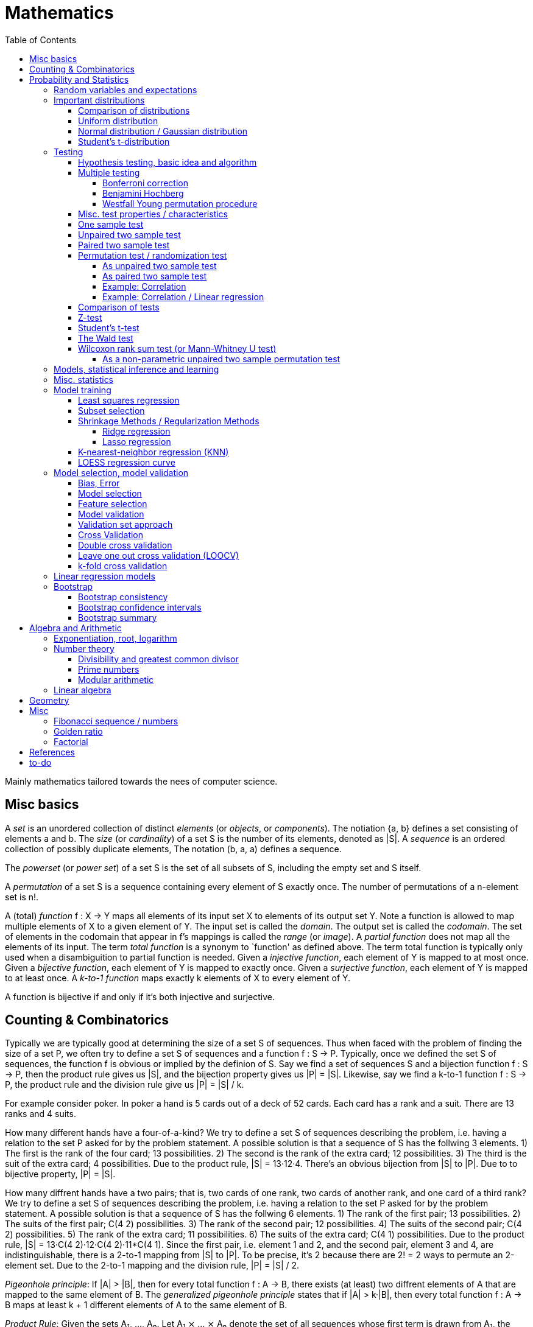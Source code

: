 // The markup language of this document is AsciiDoc
:encoding: UTF-8
:toc:
:toclevels: 4


= Mathematics

Mainly mathematics tailored towards the nees of computer science.


== Misc basics

A _set_ is an unordered collection of distinct _elements_ (or _objects_, or _components_).
The notiation {a, b} defines a set consisting of elements a and b.
The _size_ (or _cardinality_) of a set S is the number of its elements, denoted as |S|.
A _sequence_ is an ordered collection of possibly duplicate elements,
The notation (b, a, a) defines a sequence.

The _powerset_ (or _power set_) of a set S is the set of all subsets of S, including the empty set and S itself.

[[permutation]]
A _permutation_ of a set S is a sequence containing every element of S exactly once.
The number of permutations of a n-element set is n!.

A (total) _function_ f : X → Y maps all elements of its input set X to elements of its output set Y.
Note a function is allowed to map multiple elements of X to a given element of Y.
The input set is called the _domain_.
The output set is called the _codomain_.
The set of elements in the codomain that appear in f's mappings is called the _range_ (or _image_).
A _partial function_ does not map all the elements of its input.
The term _total function_ is a synonym to `function' as defined above.
The term total function is typically only used when a disambiguition to partial function is needed.
Given a _injective function_, each element of Y is mapped to at most once.
Given a _bijective function_, each element of Y is mapped to exactly once.
Given a _surjective function_, each element of Y is mapped to at least once.
A _k-to-1 function_ maps exactly k elements of X to every element of Y.

A function is bijective if and only if it's both injective and surjective.


== Counting & Combinatorics

Typically we are typically good at determining the size of a set S of sequences.
Thus when faced with the problem of finding the size of a set P, we often try to define a set S of sequences and a function f : S → P.
Typically, once we defined the set S of sequences, the function f is obvious or implied by the definion of S.
Say we find a set of sequences S and a bijection function f : S → P, then the product rule gives us |S|, and the bijection property gives us |P| = |S|.
Likewise, say we find a k-to-1 function f : S → P, the product rule and the division rule give us |P| = |S| / k.

For example consider poker.
In poker a hand is 5 cards out of a deck of 52 cards.
Each card has a rank and a suit.
There are 13 ranks and 4 suits.

How many different hands have a four-of-a-kind?
We try to define a set S of sequences describing the problem, i.e. having a relation to the set P asked for by the problem statement.
A possible solution is that a sequence of S has the follwing 3 elements.
1) The first is the rank of the four card; 13 possibilities.
2) The second is the rank of the extra card; 12 possibilities.
3) The third is the suit of the extra card; 4 possibilities.
Due to the product rule, |S| = 13·12·4.
There's an obvious bijection from |S| to |P|.
Due to to bijective property, |P| = |S|.

How many diffrent hands have a two pairs; that is, two cards of one rank, two cards of another rank, and one card of a third rank?
We try to define a set S of sequences describing the problem, i.e. having a relation to the set P asked for by the problem statement.
A possible solution is that a sequence of S has the follwing 6 elements.
1) The rank of the first pair; 13 possibilities.
2) The suits of the first pair; C(4 2) possibilities.
3) The rank of the second pair; 12 possibilities.
4) The suits of the second pair; C(4 2) possibilities.
5) The rank of the extra card; 11 possibilities.
6) The suits of the extra card; C(4 1) possibilities. 
Due to the product rule, |S| = 13·C(4 2)·12·C(4 2)·11*C(4 1).
Since the first pair, i.e. element 1 and 2, and the second pair, element 3 and 4, are indistinguishable, there is a 2-to-1 mapping from |S| to |P|.
To be precise, it's 2 because there are 2! = 2 ways to permute an 2-element set.
Due to the 2-to-1 mapping and the division rule, |P| = |S| / 2.

_Pigeonhole principle_: If |A| > |B|, then for every total function f : A → B, there exists (at least) two diffrent elements of A that are mapped to the same element of B.
The _generalized pigeonhole principle_ states that if |A| > k·|B|, then every total function f : A → B maps at least k + 1 different elements of A to the same element of
B.

_Product Rule_: Given the sets A~1~, ..., A~n~.
Let A~1~ ⨯ ... ⨯ A~n~ denote the set of all sequences whose first term is drawn from A~1~, the second term is drawn from A~2~ and so forth.
|A~1~ ⨯ ... ⨯ A~n~| = ∏|A~n~|.
E.g. the number of different 3 digit hex numbers is 16·16·16.

_Division Rule_: If there is a k-to-1 function f : A → B, then |A|=k·|B|.

As a special case of the division rule: If there is a bijective function f : A → B, then |A| = |B|.

_Sum Rule_: Given disjoint sets A~1~, ..., A~n~, then |⋃A~n~| = ∑|A~n~|.

_Inclusion rule_: |A∪B| = |A| + |B| - |A∩B|.
Intuition: Just imagine the generic Venn diagram of sets A and B.

_Inclusion-exclusion rule_: Is a generalisation of the inclusion rule.
For the special case of three sets: |A∪B∪C| = |A| + |B| + |C| - |A∩B| - |A∩C| - |B∩C| + |A∩B∩C|. For the formula of the general case of n sets, the internet is your friend.

_Boole's inequality_: |A∪B| ≤ |A| + |B|. Intuition: Follows from the inclusion rule.

_Union Bound_: |⋃A~n~| ≤ |A~n~|. Intuition: Generalization of Boole's inequality.

_Monocity Rule_: If A ⊆ B, then |A| = |B| ≤ |B|.

_There are 2^n^ subsets of an n-element set_.
Proof: We define a sequence S from which there is a bijection to the problem set |P|.
The i-th element of the sequence S tells if element i of the original set is part of the subset or not.
The product rule gives |S|=2^n^, and the bijecton gives |P|=|S|.

A _k-combination_ of an n-element set S is a subset of k distinct elements of S.
The number of possible k-combinations is denoted by _C(n, k)_, pronounced `n choose k'.
Less concise formulated, it's the _number of k-element subsets of an n-element set_.
C(n, k) = n! / ((n-k)!k!).
Intuition: First we have n possibilities, then (n-1) and so on until (n-k+1).
That equals n! / (n-k)!.
So far we exactly have a k-permutation.
Since the order of those k elements doesn't matter, we have to devide by the number of permutations, which is k!.

C(n, k) = C(n, n-k)

C(n, 0) = C(n, n) = 1

_binomial theorem_ (aka _binomial expansion_): (x+y)^n^ = ∑~0≤k≤n~(C(n,k)·x^k^·y^n-k^). So C(n, k) is also called the _binomial coefficient_.

A _k-combination with repetitions_ (or _k-multicombination_, or _k-multisubset_) of an n-element set S is a multiset of k (possibly identical) elements of S.
The number of such k-multisubsets is denoted by \((n k)), pronounced `n multichoose k'.
\((n k)) = C(n+k-1, k).
Intuition, using the _stars and bars_ graphical aid.
Imagine the chosen multiset of elements ω~1~ as a group of stars, the chosen multiset of elements ω~2~ as another group of stars and so on.
More precisely, do it the following way.
You have a set of k+(n-1) positions.
Note that its a set, i.e. unordered.
The following visualizes it in an ordered manner, but conceptually it's unordered.
k positions are assigned a star, n-1 positions are assigned a bar.
The bars separate groups of stars.
For example for k=6 and n=3, a possible outcome is ★★|★★★|★.
Thus the original multicombination problem reduces to choosing a set of n-1 positions out of k+(n-1) positions in order to assign bars to.
C(k+(n-1), n-1) = C(k+(n-1), k) = C(n+k-1, k).
The first transformation is true due to the general rule C(n, k) = C(n, n-k).

A _k-permutation_ (or _variation_ or _partial permutation_) is a k-element sequence consisting of distinct elements out of an n-element set.
The nuber of possible k-permutations is denoted by _P(n,k)_ = C(n,k)*k! = n! / (n-k)!.
Intuition: First we have n possibilities, then (n-1) and so on until (n-k+1).
That equals n! / (n-k)! = C(n,k)*k!.

[[permutation_with_repetition]]
A _k-tuple_ (or _permutation with repetition_) is a k-element sequence consisting of (possibly identical) elements out of an n-element set.
The number of k-tubles of an n-element set is k^n^.
Intuition: First we have n possibilities, then again n, and so on, k times.

Overview denoting k-element entities and the number of such entities
given an n-element set (implies unordered and distinct):

|=====
|                    | without repetitions                | with repetitions
| subset (unordered) | k-combination, C(n, k)             | k-multicombination, C(n+k-1, k)
| sequence (ordered) | k-permutation, P(n, k) = C(n, k)k! | k-tuple, k^n^
|=====


Further typicall problems:

_bookkeeper rule_ (an inofficial term made up by the MIT): Given a k-element set {e~1~, ..., e~n~}, the number of sequences consisting of n~1~ e~1~, ..., n~k~ e~k~ is (∑n~i~)! / ∏(n~i~!).
Intuition, using the problem of finding the number of ways to rearange the letters in the word `bookkeeper'.
There are n~1~=1 b's, n~2~=2 o's and so on up to n~6~ r's.
I.e. k=6, but that is not really important.
There is a total of ∑n~i~ = 10 letters.
So there are 10! permutations of these letters.
However, we can't distinguish the n~2~=2 o's in each sequence, so we have to devide by 2!.
Likewise, we have to devide analogously for each of {b, o, k, e, p, r}.

Corollary to the bookkeeper rule: How many x-bit sequences contain y zeros? By the bookkeeper rule, n~1~ = y, n~2~ = x - y, thus x! / (y!·(x-y)!).

References:

- The above is largely based upon MIT course 6.042 "Mathematics for computer science", lecture notes "Mathematics for computer science", chapter "Counting"


== Probability and Statistics

The _sample space_ S (or Ω) is the set of possible outcomes of an _experiment_.
An element ω ∈ S is called an _outcome_ (or _sample outcome_ or _element_ or _realization_ (is ambigous to the realization of a random variable)).
A subset E ⊆ S is called an _event_.
In other words, an event is a set of outcomes.
∅ denotes the _null event_ which is always false.
S denotes the _true event_ which is always true.
The set of `interesting' or `known' events is denoted 𝓕.
A _probability space_ (or _probability triple_) is the tripe (sample space S, set of events 𝓕, probability function Pr).
A _probability function_ (or _probability distribution_ or _propability measure_) Pr (or P or ℙ) on a sample space S is, a bit sloppily defined, a total function Pr : 𝓕 ⟶ [0, 1] having the following two properties:
1) Pr(ω) ≥ 0 for all outcomes ω ∈ S.
2) ∑~ω∈S~ Pr(ω) = 1.
3) Pr(E) = ∑~ω∈E~Pr(ω).
It's a sloppy definition because it enforces that 𝓕 contains every outcome.
A more precise definition is that a probability function is a total function Pr : 𝓕 ⟶ [0, 1] satisfying the three _probability axioms_ (or _Kolmogorov axioms_):
1) Pr(E) ≥ 0 for all events E ∈ 𝓕.
2) Pr(S) = 1.
3) If E~1~, E~2~, ... are disjoint then Pr(⋃E~i~) = ∑Pr(E~i~).
There are multiple notations denoting the evaluation of the function Pr: Pr(...) or Pr[...] or Pr{...}.
A finite probability space S is said to be _uniform_ if Pr(ω) is the same for every outcome ω ∈ S.
In an uniform probability space, Pr(E) = |E| / |S| for any event E ⊆ S.


_conditional probability_: The probability of event A given event B is known to be true is Pr(A|B) = Pr(A∩B) / Pr(B).
Pr(A) is also called the _prior probability_ of A and Pr(A|B) the _posterior probability_ of A.
Note that the order in time in which the events A and B occur does not matter.

Intuitively Pr(A|B) is the probability of event A when only considering the alternate sample space SB = B.

--------------------------------------------------
Areas are proportional to probabilities

  Sample space S      Pr(⋅|B) intuitively defines
                      a new sample space SB = B
           A
 S   whole 'column'
  +----+------+       Pr(A|B) = Pr(A∩B) / Pr(B)
  |    |      |       = Probability of A in sample space SB
  |    |      |
  |    |      |     SB
  +----+--+---+       +-------+---+
 B|       |   |      B|       |   |
  +-------+---+       +-------+---+
                               A∩B
--------------------------------------------------

_bayes theorem_: Pr(A|B) = Pr(B|A)Pr(A) / Pr(B).


_law of total probability_: Given a partition {B~1~, ...,B~n~} of the sample space S, then Pr(A) = ∑Pr(A∩B~i~) = ∑Pr(A|B~i~)Pr(B~i~).


[[independence]]
Two events A and B are _independent_ if Pr(A|B) = Pr(A) or if (Pr(B) = 0).
Or equivalently, called the _product rule for independent events_, iff Pr(A∩B) = Pr(A)Pr(B).
Note that disjoint does _not_ imply independent.
For example say A and B are disjoint and both are non-empty, then Pr(A|B) = 0 ≠ Pr(A).
Naturally independence is a symmetric relationship.
That's why we usually say `A and B are independend' rather than `A is independent of B'.
The form `Pr(A|B) = Pr(A) or if Pr(B) = 0' shows more clearly the meaning of `the occurence of B does not affect the probability of A'.
The form `Pr(A∩B) = Pr(A)Pr(B)' shows more clearly the symmetry of indpendence.

Informally stated, A and B are independend if the probability of A is independent of whether its relative to sample space S or when considering only the restricted sample space SB = B, _or_ vice versa for B.

--------------------------------------------------
Areas are proportional to probabilities

                   Pr(A|B) = Pr(A) or if (Pr(B)=0)
                   Informally: Ratio A∩B:B equals ratio A:S,
                   i.e. probability of A is independent of whether
                   its relative to SB or to S.
 S          A                      S          A
  +-------+---+                     +-------+---+
  |       |   |                     |       |   |
  |       |   |                     |       |   |
  |       |   |  SB                 |       |   |
  +-------+---+    +-------+---+    |       |   |
 B|       |   |   B|       |   |    |       |   |
  +-------+---+    +-------+---+    +-------+---+
                            A∩B
--------------------------------------------------

Example where A and B _are_ dependend:

--------------------------------------------------
Areas are proportional to probabilities

            A
  +-------+---+
  |       |   |
  |       +---+
  +-----+-+   |
 B|     |     |
  +-----+-----+
--------------------------------------------------


--------------------------------------------------
Areas are proportional to probabilities

            A        Pr(A∩B) = Pr(A)Pr(B)
  +-------+---+      Considering the above drawings,
  |       |   |      this can only be true if
  |       |   |      both of A and B can be drawn
  +-------+---+      with straight orthogonal lines,
 B|       |   |      in which case
  +-------+---+
--------------------------------------------------


To make that example more concrete, consider that blood can have a certain type and a certain rh factor.
Say the probability Pr(T) for type T is known, and the probability Pr(F) for rh factor F is known.
The previously described Venn diagram shows that the probability somebody has type T _and_ rh factor F equals Pr(T)Pr(F) _only_ if T and F are independent.
For independence, the ratio of people having rh factor F among all people (|F| / |S| = Pr(F)) must be equal to the ratio of people having rh factor F among those having also type T (|F∩T| / |T|).

The elements of α={A~1~, ..., A~n~} are _mutually independent_ iff Pr(⋂A~i~) = ∏Pr(A~i~) for _any_ subset of α.
Mutual independence does imply pairwise indpendence, but not vice versa.

The elements of α={A~1~, ..., A~n~} are _pairwise independent_ iff for all unordered pairs {A~i~, A~j~} of distinct elements (i.e. i ≠ j), A~i~ and A~j~ are independent.
Pairwise independence does _not_ imply mutual independence.

A _decision tree_ is a graphic tool for working with outcomes and events of an probability space.
The root is the start and is not directly associated a meaning.
Given a vertex, each outward edge represents that a given `subevent' occures.
The definition of an edge's associated subevent includes that the the subevent associated with the edge's source vertex has occured.
`Subevent' is an inofficial term made up by the author.
Each vertex thus represents the subevent that all subevents of the edges of the path from the root to that vertex have occured.
Note that the subevents on the path are not required to happen in the order implied by the path.
One just has to compute the correct _conditional_ probabilities of the edges.
Each outward edge of a vertex is assigned the conditional probability that the edge's associated subevent occures, given that the subevent associated with the vertex has occured.
For each internal vertex, the sum of the probabilities of all its outward edges is 1.
By the the above definitions, given a path, the subevents associated with the edges are independent, thus they can be multiplied to get the probability of taking that path.
Each leaf represents an outcome of the experiment.
Thus the set of all leaves represents the sample space.
I.e. there is a 1 to 1 relationship between the set of all leaves and and the set of all outcomes.

Alternatively, draw the tree using the treemapping method.
You start out with a rectangle representing the root vertex of the tree.
For each child, draw a line to create a subrectangle, the sizes of the subrectangles according to the weight of the edges. All llines mutually parallel.
Recurse.
At each new level in the recursion, toggle between horizontal and vertical lines.
The result has resemblance to a Venn diagram, only that here a given event is represented by a set of possibly disconnected areas, as opposed to a single connected area.

Recipe for solving many probability problems:

. Consequently follow the rules.
Don't try to be fast.
Often the human intuition is wrong.

. Define the sample space, i.e. all possible outcomes.

. Define events of interest.

. Compute probabilities (of required outcomes). Possibly the following way: Use the tree diagram method.  Assign a probability to each (required) edge.  Calculating the probability of an outcome is then trivial.

. Compute probability of your events, which is trivial, now that you have the probabilities of the outcomes.

References:

- MIT course 6.042 "Mathematics for computer science", lecture notes "Mathematics for computer science", chapter "Probability"

- MIT course 18.650 "Statistics for Applications", Fall 2016, https://www.youtube.com/playlist?list=PLUl4u3cNGP60uVBMaoNERc6knT_MgPKS0[videos], https://ocw.mit.edu/courses/mathematics/18-650-statistics-for-applications-fall-2016/lecture-slides/MIT18_650F16_Introduction.pdf[lecture notes]

- Book ``All of statistics'', chapter ``1 Probability''

- Khan Academy, ``Statistics'' playlist: https://www.youtube.com/watch?v=uhxtUt_-GyM&list=PL1328115D3D8A2566


=== Random variables and expectations

Formally a random variable is a function mapping from sample space to measure space, as defined in the following.  In practice, we often think of a random variable like a random number.  In practice, the sample space associated to a random variable is rarely explicitelly mentioned, but keep in mind that it really is there.  Random variables can be interpreted as link between data and sample spaces.

--------------------------------------------------
 probability space := (sample space S, events 𝓕, probability function Pr)

            probability
 set of     function Pr
 events 𝓕 =============> [0,1]
  ^
  |set of
  |subsets  random        measure
  |         variable R    space,      CDF_R(x) := Pr(R≤x)
 sample  ===============> mostly ℝ    ================> [0,1]  
 space S
                                              E[R] := ∫x· CDF_Rʹ(x)
                                      ----------------> measure space

                                      Var[R] := E[R-E[R]]²
                                      = ∫(x-E[R])²CDF_Rʹ(x)
                                      ----------------> measure space

   S is countable    discrete R       PMF_R(x) := Pr(R = x)
   set                                if R is the identity: PMF_R = Pr
                                      ================> [0,1]

                                      E[R] = ∑x·PMF_R(x) = ∑R(ω)·Pr(ω)

   S is infinit      continous R      PDF_R(x) = CDF_Rʹ(x) (informally)
   noncountable      PDF_R exists     Pr(a≤R≤b) = integrate PDF_R(x) over [a,b]
   set                                if R is the identity: PDF_R = Pr
                                      ================> [0,1]

                                      E[R] = ∫x·PDF_R(x)
--------------------------------------------------

A _random variable_ R is a measurable total function R : S ⟶ ℝ.
Technically the range of R is the _measure space_ E, but in computer science practice the measure space is mostly ℝ.
Roughly speaking, density functions exist only when the measuere space is ℝ.
The actually observed value of a random variable R is called _realization_ of R (or _observation_).
Note that the term `realization' is ambigously also used as a synonym for outcome ω ∈ S.
An _indicator random variable_ (or _Bernoulli variable_) is a random variable with codomain {0, 1}.
A random variable is _discrete_ if its domain is a countable set.
A random variable R is _continuous_ if there exists a probability density function for it.
Note that for a continuous random variable R, Pr(R = x) = 0 for every x.
We get a non-zero probability only in a non-empty range.

There's a strong relation between events and random variables.
Any assertion about the value of a random variable defines an event.
Say the random variable C counts number of heads in 3 coin flips.
The condition C = 1 defines the event {HTT, THT, TTH}, or the condition C ≤ 2 {TTT, HTT, THT, ...}.
Looking at it from the other direction, each event E is naturally associated with a corresponding indicator random variable I~E~, where I~E~(ω) equals 1 if outcome ω ∈ E and and 0 otherwise.

Given a random variable R with measure space ℝ, its _cumulative distribution function_ (or _CDF_ or _cumulative density function_) CDF~R~ (or F~R~) : ℝ ⟶ [0, 1] is defined as CDF~R~(x) = Pr(R ≤ x).

Given a random variable R with measure space ℝ, its _inverse CDF_ (or _quantile function_) is defined by CDF~R~^-1^(q) = inf{r: CDR~R~(x) > 1} for q ∈ [0, 1].
E.g. CDF~R~^-1^(1/2) tells you the x at which CDR(x) equals 1/2.
We call CDF~R~^-1^(1/4) the _first quartile_, CDF~R~^-1^(1/2) the _median_ (or _second quartile_) and CDF~R~^-1^(3/4) the _third quartile_.

_percentile_ is the same as quantile, only that it is in %, that is 100 times larger.

Given a continuos random variable R with measure space ℝ, its _probability density function_ (or _PDF_) PDF~R~ (or f~R~) : ℝ ⟶ [0, 1] is a function satisfying:
1) Pr(a ≤ R ≤ b) = ∫~a~^b^PDF~R~(x)·dx for every a ≤ b.
2) Pr(x) ≥ 0 for all x.
3) ∫~-∞~^∞^PDF~R~(x)·dx = 1.
Note that according to these rules a PDF, unlike a PMF, can be bigger than 1; it can even be unbounded.

Given a discrete random variable R with measure space ℝ, its _probability mass function_ (or _PMF_ or _probability function_) PMF~R~ (or f~R~) is defined as PMF~R~(x) = Pr(R = x).

Both the probability density function and the cumulative distribution function capture the same information about the random variable, so take your choice.

PDF~R~(x) = CDFʹ~R~(x) at all points x at which CDF~R~ is differentiable.

CDF~R~(x) = ∫~−∞~^x^PDF~R~(x)·dx.

In sloppy notation, CDF~R~(-∞) = 0 and CDF~R~(∞) = 1.

A _univariate distribution_ is a probability distribution of only one random variable.  A _multivariate distribution_ is the _joint probability distribution_ of two or more random variables.

Two random variables R~1~ and R~2~ are _equal_ if R~1~(ω) = R~2~(ω) for all outcomes ω ∈ S.

Two random variables R1 and R2 are _equal in distribution_ if CDF~R1~(x) = CDF~R2~(x) for all x.
Note that equal in distribution does not imply equal.
E.g. consider X = `number of heads' and Y = `number of tails' in N fair coin tosses.

Two random variables R~1~ and R~2~ are _independent_ iff for all x~1~ ∈ codomain(R~1~), x~2~ ∈ codomain(R~2~), the two events [R~1~ = x~1~] and [R~2~ = 2~1~] are independent.

Random variables R~1~, ..., R~n~ are _mutually independent_ iff for all x~1~, ..., x~n~ the events [R~1~ = x~1~], ..., [R~2~ = x~2~] are mutually independent.
They are _k-way independent_ iff every subset of k of them are mutually independent.

A set of random variables is _independent and identically distributed_ (or _iid_ or __i.i.d.__) if all random variables are mutually indpendent and each random variable has the same probability distribution as the others.

Two events are independent iff their indicator variables are independent.

Let R and S be independent random variables, then f\(R) and g(S) are also independent random variables, where f and g are some functions.

Given a random variable R, then its _expected value_ (or _expectation_ or _mean_ or _average value_ or _first moment_), denoted E[R] (or 𝔼\(R) or 𝔼R or μ or μ~R~ or by the use of on overline), is defined by E[R] = ∫x·CDFʹ~R~(x).
If R is discrete: E[R] = ∑x~i~·PMF~R~(x~i~) = ∑~ω∈S~R(ω)·Pr(ω).
If R is continuous: E[R] = ∫x·PDF~R~(x).

The _conditional expectation_ E[R|A] of a random variable R given event A is E[R|A] = ∑r·Pr(R=r|A).

[[variance]]
Given a random variable R, its _variance_ (or _mean square deviation_), denoted by Var[R] (or 𝕍\(R) or 𝕍R or σ² or σ²~R~), is a measure of spread and is defined by Var[R] = E[(R-E[R])²] = E[R²] - E[R]² = ∫(x-E[R])²CDFʹ~R~(x).
If R is discrete: Var[R] = (∑x²~i~PMF~R~(x~i~)) - E[R]²
If R is continuous: Var[R] = (∫x²PDF~R~(x)) - E[R]².

Note that an alternative measure of spread, thought much less often used than variance, is E[|R-E[R]|].

Given a random variable R, its _standard deviation_, denoted σ (or σ~R~ or sd\(R)), is defined by σ = √Var[R].

A set of random variables is called _homoscedastic_ if all of those random variables have the same finite variance.  This is also known as _homoscedasticity_ (or _homogeneity of variance_).  The complementrary notion is called _heteroscedasticity_.

The _covariance_ between two random variables R~1~ and R~2~ is defined as Cov[R~1~, R~2~] = E[(R~1~-E[R~1~])(R~2~-E[R~2~])] = E[R~1~R~2~] - E[R~1~]E[R~2~].

The _correlation_ between two random variables R~1~ and R~2~ is defined as ρ~R1,R2~[R~1~, R~2~] = Cov[R~1~, R~2~] / (√Var[R~1~]√Var[R~2~]). Note that the codomain is [-1,1].

E[a·R~1~ + b·R~2~] = a·E[R~1~] + b·E[R~2~] (_linearity of expectation_)

If R~1~, ..., R~n~ are mutually independent: E[∏R~i~] = ∏E[R~i~]

Var[R] = Cov[R, R]

Var[aR+b] = a²Var[R]

Var[R~1~ + R~2~] = Var[R~1~] + Var[R~2~] - 2Cov[R~1~, R~2~]

In general: Var[∑a~i~R~i~] = ∑∑a~i~a~j~Cov(R~i~,R~j~) = (∑a²~i~Var[R~i~]) + 2∑~j~∑~i<j~a~i~a~j~Cov[R~i~, R~j~]

If R~1~, ..., R~n~ are pairwise independent: Var[∑R~i~] = ∑Var[R~i~]

Cov[R, R] = Var[R]

Cov[R~1~, R~2~] = E[R~1~R~2~] - E[R~1~]E[R~2~]

If R~1~ and R~2~ are independent: Cov[R~1~,R~2~] = ρ~R1,R2~ = 0.

_Law of Total Expectation_: Let R be a random variable, and suppose that A~1~, ..., A~n~ is a partition of the sample space S, then E[R] = ∑~i~E[R|A~i~]·Pr(A~i~).

_Mean time to failure_: Given an event E and p = Pr(E), the number of independent experiments until E occures is 1 / p and the variance is (1-p)/p².

_Markov's inequality_: For non-negative R. Pr(R≥a) ≤ E[R] / a.

_Chebyshev's inequality_: Pr(|R-E[R]| ≥ a) ≤ Var[R]/a². Derived from Markov's inequality.

_Pairwise independent sampling_: Let R~1~, ..., R~n~ be pairwise independent random variables with the same mean μ and same deviation σ, and let S be their sum: Pr(|S/n-μ| ≥ x) ≤ 1/n σ²/x².

Given a sequence X~1~, ..., X~n~ of random variables.  X~n~, the last of the sequence, _converges in distribution_ (or _converges weakly_ or _converge in law_) towards the random variable X, denoted X~n~ D→ X (D above the arrow) or X~n~ ⇝ X, if lim~n→∞~ CDF~Xn~(x) = CDF~X~(x) ∀ x ∈ ℝ at which CDF~X~ is continuous.  An estimator is said _asymptotically Normal_ if (θ̂-θ)/se[θ] ⇝ N(0,1).  (*to-do* Is the term "asymptotically" as used in this sense really restricted to "assymptotically normal" and to estimators? I.e. can I say "assymptotically exponential" and most statisticans will feel confortable by such an usage. Def is from all of statistics, p. 92)

Given a sequence X~1~, ..., X~n~ of random variables.  X~n~, the last of the sequence, _converges in probability_ towards the random variable X, denoted X~n~ P→ X (P above the arrow) or plim~n→∞~ X~n~ = X, if for all ε > 0 lim~n→∞~ Pr(|X~n~ - X| > ε) = 0. Convergence in probability implies convergence in distribution.

_Weak Law of Large Numbers_ (or _WLNN_ or _Khintchine's law_): Let X~1~, ..., X~n~ be iid random variables with the same mean μ and same variance σ², and let X̄ = 1/n ∑X~i~ denote their sample mean. WLNN states that X̄ P→ μ. Interpretation: The distributionh of X̄ becomes infinitely concentrated, i.e. 0 variance, around μ as n gets large.  The sample mean is a consistent estimator for the population mean μ.  Note that while E[X̄] = μ and Var[X̄] = σ²/n are also true, they are different statements.

_central limit theorem_ (_CLT_):  Let the random variables X~1~, ..., X~n~ be independent, each X~i~ with some arbitrary unknown distribution but with known mean μ~i~ and finite variance σ²~i~.  Then (∑X~i~ - ∑μ~i~) / √∑σ²~i~ ⇝ N(0, 1), or formulated differently: 1/n ∑X~i~ ⇝ N(μ̄, σ̄²/n)  where μ̄ = 1/n ∑μ~i~ and σ̄² = 1/n ∑σ²~i~.  If additionally X~1~, ..., X~n~ are identically distributed with mean μ and variance σ², this simplifies to X̄ = 1/n ∑X~i~ ⇝ N(μ, σ²/n).  (*to-do* 1) better understand what http://mathworld.wolfram.com/CentralLimitTheorem.html says more 2) relation to `converges in distribution'? See all of statistics p 72 3) How do you call this thing on the lhs of ⇝? 4) Is it correct that I shouldn't use the term sample mean and thus also not the conventional X̄ = 1/n ∑X~i~ in the first general case, since the term sample is reserved for the case of taking a sample from a population, and by the definition, population means that its members have the same distribution. How you call 1/n ∑X~i~ in the first/general case? How you call (∑X~i~ - ∑μ~i~) / √∑σ²~i~ ?)

__WLNN vs CLT__: WLNN gives sample mean's value provided iid Xs.  CLT gives distribution of 1/n ∑X~i~ only provided independent Xs.  (*to-do* But then CLT is a proper superset of WLNN, since knowing the distribution implies knowing the mean. So the question remains, whats the real difference between CLT and WLNN?)

References:

- Book ``All of Statistics'', chapters ``2 Random Variables'' and ``3 Expectation''

- MIT course 6.042 "Mathematics for computer science", lecture notes "Mathematics for computer science", chapters "Random Variables" and "Deviation from the Mean"


=== Important distributions


==== Comparison of distributions

*to-do*

References:

- http://blog.cloudera.com/blog/2015/12/common-probability-distributions-the-data-scientists-crib-sheet/


==== Uniform distribution

X ~ Uniform(a, b), where a < b, if

PDF(x) = { +
1/(b-a) for x ∈ [a, b]
0 otherise

CDF(x) = { +
0 for x < a +
(x-a)/(b-a) for x ∈ [a, b] +
1 for x > 0

==== Normal distribution / Gaussian distribution

X ~ N(μ, σ²), where μ∈ℝ is the mean and σ>0 the standard deviation, if

PDF(x) = 1/(σ√(2π)) exp(-1/(2σ²) (x-μ)²)

CDF(x) = Φ((x-μ)/σ)

We say that X has _standard Normal distribution_ if μ=0 and σ=1. Tradition dictates that a standard Normal random variable is denoted by Z.  The PDF and the CDF of Z are denoted by 𝜙(z) and Φ(z) respectively.

Φ(z) = 1/√(2π) ∫~-∞ to x~exp(-t²/2)dt = +
1/2 + 1/2 erf(x/√2)

erf(x) = 2/√π ∫~0 to x~exp(-t²)dt

Same useful facts:

X \~ N(μ,σ²) ⇒ (X-μ)/σ ~ N(0,1)

Z \~ N(0,1) ⇒ X = μ + σZ ~ N(μ, σ²)


==== Student's t-distribution

The _Student's t-distribution_ (or _t-distribution_) is the distribution of the sample mean where the population is normally distributed.  It is denoted t~ν~, where ν is its single parameter, the degrees of freedom.  More precisely: Let μ denote the population mean, X̄ the sample mean and S² the unbiased sample variance, then (X̄-μ)/sd̂[X̄] \~ t~n-1~, where sd̂[X̄] = (S/√n), see estimator for standard error of the mean, and where t~n-1~ denotes a Student's t-distribution with n-1 degrees of freedom. *to-do* 1) I think that is not quite correct. It's just one of more possible use cases. After all many other statistics also have a t distribution 2) list common statistics which follow a t-distribution (e.g.when statistic g1 follows a normal distribution and a scaling parameter depends on the data, e.g estimator sd̂[g1], then, under certain conditions, g2=g1/sd̂[g1] follows a student's distribution)


=== Testing

==== Hypothesis testing, basic idea and algorithm

A _statistical hypothesis test_ is a method of statistical inference.

A _two sided test_ (or _two tailed test_) is concerned with both regions of rejection, of the distribution.  A _one sided test_ (or _one tailed test_) is concerned with the region of rection for only one of the two tails of the distribution, and it states which one it is concerned with.

one sided vs two sided:

pro one sided test: higher power, i.e. less type II error rate.

*to-do* more pros & cons

Hypothesis test algorithm:

- Choose a suitable test statsistic T.  Compute its observed value t~obs~.

- Define the _null hypothesis_ and the complementary _alternate hypothesis_.  The null hypothesis (the hypothesis to be nullified), denoted H~0~, is a statement usually along the lines ``there is no relationship'' or ``there is no effect''.  The complementary alternate hypothesis is denoted H~a~ (or H~1~).  Note that in a one side test, H~0~ should not use =, but ≤ or ≥, while the complementary H~a~ then uses > or < respectively.  However it's mathematically still correct for the H~0~ to use = (*to-do* why is that?)

- Compute the p-value, see definition below.

- Choose a significance level α, see definition below.  Typically the significance level is chosen to be 5% or 1%.

- _Reject H~0~_ iff p-value < α.  Otherwise you _fail to reject H~0~_; you can't accept H~0~, see below.  An equivalent alternative criterion is to reject H~0~ when t~obs~ lies within the critical region, see definition below.

Hypothesis testing really is ``__proof by contradiction__''.  Only that we can't really proof or disprove anything,  since we only work with probabilities.  We only can gather evidence.  We start out assuming H~0~ is true and try to build a contradiction.  If we observe a t~obs~ such that p-value < α, then that is a `contradiction' to our assumption.  It's not a contradiction in a strict sense, but it's evidence that our assumption was incorrect.  In the other case, if p-value > α, we fail to build a contradiction, i.e. we fail to reject H~0~.  However we do not accept H~0~ either.  No conclusion can be drawn if you fail to build a contradiction.  The evidence is insufficient to support any conclussion about either H~0~ or H~a~.  Recall that we optained the p-value by assuming H~0~ is true, so we certainly can't derive from a p-value that H~0~ is true.

The _p-value_ (or _probability value_ or _asymptotic significance_) for a two sided test is Pr(T≥|t~obs~-E[T]| | H~0~), for a one sided test it is Pr(T≥t~obs~|H~0~) or Pr(T≤t~obs~|H~0~) respectively.  The interpretation of the p-value is: _Given_ H~0~ is true, then in (p-value)·100% of any hypothesis tests we see an result as extrem or more extrem than t~obs~.  I.e. _given_ H~0~ is true, in (p-value)·100% of these tests we would incorrectly reject the null hypothesis.  The p-value is _not_ the probability that either hypothesis is correct.  Regarding the case of a one sided H~a~, where the very unlikely case occures that t~obs~ is of on the `other' side of H~0~'s distribution:  then the p-value will be very large, and we will not reject H~0~, which is correct in that we didn't accept H~a~.

The _significance level_ (or _type I error rate_) α is the probability of rejecting H~0~ given that H~0~ is true.  Or equavilently, α is the area below the H~0~ distribution in the critical region.  α is choosen by the user, see algorithm above.

The _type II error rate_ β is the probability of not rejecting H~0~ given that H~a~ is true.  Or equivalently, β is the area below the H~a~ distribution in the acceptance region.  Note that the distribution of H~a~ is unknown. β = 1 - power.

The _power_ (or _statistical power_) of a test is the probability of making a true discovery, given that H~a~ is true.  I.e. it is the probability of rejecting H~0~ given that H~a~ is true.  Or equivalently, power equals the area below the distribution of H~a~ in the critical region.  power = 1 - β.

The _critical region_ (or _rejection region_):  In a two sided test the critical region is [-∞,t~crit_a~] ∪ [t~crit_b~,∞],  where crit_a and crit_b are defined via Pr(T≤t~crit_a~|H~0~) = α/2 and Pr(T≥t~crit_b~|H~0~) = α/2.  Or equivalently via the H~0~ distribution's quantile: t~crit_a~ = H0_dist_quantile(α/2) and t~crit_b~ = H0_dist_quantile(1-α/2).  In a onesided test its [-∞,t~crit~] where Pr(T≤t~crit~|H~0~) = α, or the other way round.  See also definition of significance level.

The _acceptance region_ is the complement to the critical region.

A _type I error_ (or _false positive_ or _false discovery_) is the incorrect rejection of H~0~.

A _type II error_ (or _false negative_) is the incorrect retaining of H~0~.  Recall that we should say ``failed to reject H~0~'', opposed to ``retained H~0~'', but in the previous sentence the double negation that follows from that wording would become confusing.

|=====
|                       | H~0~ really true | H~a~ really true
| failed to reject H~0~ | true positive | false negative, type I error, β
| H~0~ rejected         | false postive, type II error, false discovery, significance level α | true negative, true discovery, power
|=====


==== Multiple testing

The problem we're trying to solve here is this: If we make many hypothesis tests, each with significance level α, we're bound to make a false discovery α·100% of the times, because that's what significance level α says.  See also https://xkcd.com/882/ :-).

_Classificaton of multiple hypothesis tests_: Consider m hypothesis tests. The following table defines variables counting how often each case occures. Upper case variables (U V T S and R) are random variables, lower case variables (m and m~0~) are fixed. The number of tests m is known, number of tests m~0~ where H~0~ is really true is unknown, the number of rejected H~0~ R is observable, the others are unobservable.

|=====
|                       | H~0~ really true | H~a~ really true | Total
| failed to reject H~0~ | U                | T                | m-R
| H~0~ rejected         | V                | S                | R
| Total                 | m~0~             | m-m~0~           | m
|=====

Q = V/R is the _false discovery proportion_ (_FDP_). By convention, if V = R = 0, then Q = 0.

The case of that H~0~ is always true, i.e. m = m~0~, is called the _gobal null_ (or _complete null_).

The _False discovery rate_ (_FDR_) is defined as FDR = E[Q] = E[V/R]. I.e. FDR is the expected proportion of type I errors (aka false discoveries) relative to all discoveries.

The _Famility wise error rate_ (_FWER_) is defined as FWER = Pr[V≥1].  I.e. FWER is the probability that we make an type I error (aka false discovery) at all.

A procedure offers _weak control_ at level α if FWER ≤ α holds is guaranteed only under global null.  A procedure offers _strong control_ at level α if FWER ≤ α holds always.  Note that here α denotes not the same thing as the significance level α of an individual test; here, it's the ``overall α''.

α ≤ FWER ≤ mα +
FWER ≥ FDR +
FWER = FDR given global null +
FWER = 1 - (1-α)^m^  given global null and independend tests +
FWER ≈ αm given global null and independend tests and small α

Techniques which control FWER: <<bonferroni_correction>>, <<westfall_young>>

Techniques which control FDR: <<bejamini_hochberg>>

*to-do* Choosing significance level α is always just an educated guess, based on common practice, no? If we want more security, just choose an lower α. Why all the fuss?  Also, are the practicual use cases where α can be calculated?


[[bonferroni_correction]]
===== Bonferroni correction

Control of the FWER: goal is to get an FWER ≤ α.  Do each of the m individual tests at a significance level δ = α / m. As a result we get FWER ≤ α.

Neutral: Sensible if all tests are independent, because then FWER ≈ αm, see formulas after definition of FWER. (*to-do* but that formula also requires global null, and that certainly is not given? After all we expect/hope to make a discovery?)

Contra: Can be too conservative (i.e. δ is smaller than needed), especially if the test statistics are positively correlated.  This is because the Boferroni correction assumes the worst case, which is mutually independent tests.  As an extreme example, under perfect positive dependence, there is effectively only one test, and thus we could choose δ = α and still have FWER = α, but instead we `needlessly' did choose δ = α / m.

Contra: As always wenn decrasing the siginificance level α, that comes at the cost of decreased statistical power, or equivalently, at the cost of increasing type II error rate.

*to-do* How much of the above applies to controlling FWER in general, and how much applies to Bonferroni in particular?


[[benjamini_hochberg]]
===== Benjamini Hochberg

Controls FDR.  *to-do*


[[westfall_young]]
===== Westfall Young permutation procedure

Weak control of FWER. Strong control of FWER under some assumptions. (*to-do* what are these assumptions?)

Given data matrix X~1~, ..., X~m~.

*to-do*

*to-do* https://en.wikipedia.org/wiki/Family-wise_error_rate#Resampling_procedures[wiki] says that pivotality must hold.

References:

- Slides7.dpf


==== Misc. test properties / characteristics

_paramtetric test_: Assumes distribution family of the test statistics

_non-parametric test_ (aka _distribution free_): No assumpotions on the distribution of the test statistic.


==== One sample test

_one sample test_: Only one sample, only one test statistic, treat every member of the sample the same way. (*to-do* what is a accurate consice definition?)


==== Unpaired two sample test

_unpaired two sample test_ (or _independent two sample test_): Randomly partition the sample into two sets.  Or from an alternative viewpoint, start out with two independent samples.  Test treatment A on one set and treatment B (which might be `no treatment at all') on the other.

Disadvantage:

- The groups need to be really similar.  E.g. by chance the elements in either group might have something in common which has nothing to do with their treatment, but still influences the outcome of the test statistic.

- There might be a big variance in the test static.  E.g. if we measure how long people sleep, after treatment A and after treatment B: there is anyway a rather large variance in how long people sleep.   We don't want that variance to have an influence on our result.  In the paired two sample test, that variance cancels out in the step of building the difference.

Examples:

- parametric unpaired two sample tests:

  * <<z_test>> (assumes normal distr. with known variance)

  * <<t_test>> (assumes normal distr. with unknown variance)

- non-parametric unpaired two sample tests:

  * <<permutation_test>>

  * <<wilcoxon_rank_sum_test>>


==== Paired two sample test

_paired two sample test_  (or _paired difference test_ or _paired sample test_): Treat every element in the sample with treatment A and with treatment B (again, can be `no treatent at all').  The final test static is the difference of the `actual' test static static after treatment A and after treatment B.

Alternatively, we can match _match_ (or _pair_) every element in the treatment group with an element of the control group, the control group and the matching in a way that the matched pair shares similat observable characteristics.  Matching is however prominently critized.

*to-do* I don't see how the term two sample test still applies here -- the whole point is that its _not_ two samples

*to-do* Are the terms "paired difference test" and "unpaired two sample test" really refering to exactly the same thing?

*to-do* In case of matching, what is then the difference to unpaired two sample test?


[[permutation_test]]
==== Permutation test / randomization test

A non-parametric test.

General idea: use permutations to destroy the relationship that is to be tested under H~0~ while keeping all other relevant structure.

*to-do*: Also the lecture scripts list "Paired two sample test / one-sample test for symmetry" as an example (or examples?) for perumatation test.  I don't understand that.

t-test is an approximation to a permutation test.  Permutatin tests are known since long, but for a long time we didn't had the computational power to make them feasible, and as a consequence were forced to use approximations like t-test.  Nowadays permutation tests are feasible.

Pro: No parametric assumptions

Pro: Free to use any test statistic (as input to building the difference)

Pro: p-values and type I error control are exact if all permutations are considered. *to-do*: I don't understand. Also I can't make any sense out of what the slides from the lecture say: When the data come from H~0~, then the permutation distribution is the null distribution of the test statistic, and the permutation p‐value is the usual p‐value of the test statistic. This is all we need for type I error control, since we need to control the probability of a false
decision under H~0~.

Contra: Computationally expensive

Contra: Not everything can be formylated as permutation test. E.g. in linear regression, there is no straightforward permutation test for individual coefficients.


===== As unpaired two sample test

Given population F~1~ and F~2~, and a sample from each, Y~1~^(1)^,...Y~n1~^(1)^ \~ F~1~ and Y~1~^(2)^,...Y~n2~^(2)^ \~ F~2~. H~0~: F~1~ = F~2~ (i.e. treatment has no effect), H~a~ : F~1~ is a shifted version of F~2~ (either in a two tailed or one tailed way).

- *to-do* What are properties of a good test statistics? Concrete examples from lecture where ranks sum of group1, median(group1) - median(group2).  It seems often to be same sort of difference.  Note that rank sum of group1 is also sort of a difference.  It must be a function where the following permutation has no effect under H~0~.

- For all possible permutations, or repeatedly for a permutation selected uniformely at random from all possible permutations: compute t~obs,i~, where i denotes the i-th iteration.  We can permute since under H~0~, i.e. F~1~ == F~2~, permuting doesn't make a difference.

- The set of t~obs,i~ s form the conditional distribution of test statistic T given the data, also calle the _permutation distribution_.  Compute t~obs~ using the (original) sample.  Compute the p-value using t~obs~ and the obtained permutation distribution.

*to-do* add or replace with alternative version where instead an combinedsample we have sample1 and sample2 seperately.

*to-do* why those + 1 in calculating pvalue?

------------------------------------------------------------
  combinedsample <- ... # sample1 concatenate sample2
  n1 <- ... # size of sample1
  repetitioncount <- ... #

  # function underlying test statistic T
  g <- function(combinedsample, n1) { ... }

  g_on_permuted_sample <- function(combinedsample, n1) {
    n <- nrow(combinedsample)
    permutedcombinedsample <- combinedsample[sample(1:n, n, replace=F)]
    return(g(permutedcombinedsample));
  }

  t.obs.all <- replicate(repetitioncount, g_on_permuted_sample(combinedsample, n1))
  t.obs <- g(combinedsample)
  pvalue <- (sum(t.obs.all<=t.obs)+1) / (repetitioncount+1)

  hist(t.obs.all)
  abline(v=t.obs)
------------------------------------------------------------


===== As paired two sample test

Same concept as before. However as in any paired two sample test, we no longer have two populations and thus two samples.  We have one single sample from one population.  As in any paired two sample test, let test statistic T be the difference between test statistic U~1~ and U~2~.

*to-do*

------------------------------------------------------------
  g <- function(sample) { ... }

  g_on_permuted_sample <- function(sample) {
    n <- nrow(sample)
    signs <- sample(c(-1,1), n, replace=T)
    sample.new <- signs * sample
    return(g(sample.new));
  }
------------------------------------------------------------


===== Example: Correlation

H~0~: no relationship between X and Y. Thus under H~0~, we can permute the Y-values (or the X-values).

As test statistic, we can for example use a rank correlation test statistic, for example Spearman's rank correlation coefficient.


===== Example: Correlation / Linear regression

Y = β~0~ + β~1~X~1~ + ... + β~p~X~p~ + ε

H~0~: β~0~ = ... = β~p~ = 0

Under H~0~, we can permute the Y-values to destroy the relationship between Y and X~1~, ..., X~p~.

*to-do* more detailed


==== Comparison of tests

*to-do* flow chart with all the test: t-test, z-test, Wilcoxon, the Wald, .... Overview with pros and cons. E.g. http://health.uottawa.ca/biomech/courses/apa3381/hyp_test.pdf


[[z_test]]
==== Z-test

A _Z-test_ is any statistical hypothesis test in which the test statistic follows approximately a Normal distribution under the null hypothesis.  Because of the central limit theorem, many test statistics are approximately normally distributed for large samples.

Examples: see those of Student's t-test. Only that in an Z-test, we know the variance σ² of the population, or have a good enough estimator for it, which is often the case for large samples.  So e.g. building on t-test's example of a one sample test, see below, we just would change the test statistic to z = (x̄ - μ~0~) / sd[x̄], which is standard Normal distributed.  Recall that sd[x̄] = σ/√n, see standard error of the mean.


[[t_test]]
==== Student's t-test

A _Student's t-test_ (or simply _t-test_) is any statistical hypothesis test in which the test statistic follows a Student's t-distribution under the null hypothesis.

_As one sample test_:  Given one sample with sample mean x̄.  We hypothise that μ~0~ is the population mean and want to test that.  Let μ denote the (true) population mean and S² the unbiased sample variance.  H~0~: μ = μ~0~.  As test statistic we use the t-statistic t = (x̄ - μ~0~) / sd̂[x̄], where sd̂[x̄] = S/√n, see also estimator for standard error of the mean.  Under H~0~ it's distribution is t~n-1~.

_As unpaired two sample test_:  Given two samples of equal size, one treated with treatment A and the other with treatment B (no effect / controll).  We want to test whether treatment A has an effect.  Let s~p~ denote the <<pooled_variance>>, X~A~ a statistic on sample A and X~A~ the same statistic on sample B.  H~0~: X~A~ = X~B~.  As test statistic we use the t-statistic t = (X~A~ - X~B~) / s~p~√(2/n).  Under H~0~ it's distribution is t~2n-2~.  *to-do* Is my H~0~ correct?

_As paired two sample test_:  Given one sample, for each member, we calculate the difference of some test statistic after treatment A and after treatment B (no effect / controll), see also paire two sample test.  We want to test wether treatment A has an effect.  Let n denote the sample size, X~D~ the average of the differences and s²~D~ the variance of the differences.  H~0~: X~D~ = 0:  As test statistic we use the t-statistic t = (X~D~ - μ~0~) / sd̂[X~D~], where sd̂[X~D~] = s~D~/√n, see also estimator for standard error of the mean.  Under H~0~ its distsribution is t~n-1~.  *to-do* Is my H~0~ correct?

_Linear regression_, testing wether a coefficient has an effect: see <<linear_regression_models>>


*to-do* See also Wilcoxon, The Wald test


==== The Wald test

*to-do*


[[wilcoxon_rank_sum_test]]
==== Wilcoxon rank sum test (or Mann-Whitney U test)

===== As a non-parametric unpaired two sample permutation test

Set-up: Given population F~1~ and F~2~, and a sample from each, Y~1~^(1)^,...Y~n1~^(1)^ \~ F~1~ and Y~1~^(2)^,...Y~n2~^(2)^ \~ F~2~. H~0~: F~1~ = F~2~, H~a~ : F~1~ is a shifted version of F~2~ (either in a two tailed or one tailed way).  Let the test statistic U be the sum of ranks of group 1 (or group 2, doesn't matter).  The distribution of U under H~0~ is well known, the same way say the Student's distribution is known.  For small sample sizes (~20), it's given by tables, for large sample sizes it can be approximated by a Normal distribution.

Procedure: Regular hypothesis test. Compute u~obs~ from the given sample, and from u~obs~, using the known distribution of U, the p-value.

Pro: No parametric assumptions

Pro: Robust, because the sum of ranks of group 1 statistic is robust.  E.g. if the largest value in a sample gets even larger, the mean would change, but the sum of ranks doesn't.

Pro: Better than t-test if distributions are non-Normal.  Recall that t-test requires Normal distributions. (*to-do* bette in what sense? Because of less constraints? Or because of better power if t-test is used despide that distributions are not Normal?)

Neutral: Power almost identical to that of t-test if distributions are Normal.

Pro: The null distribution (i.e. U under H~0~) is independent of F~1~ and F~2~.


*to-do* also present the other variants: paired two sample test, unpaired two sample test, repeated measurements on a single sample


=== Models, statistical inference and learning

A _statistical model_ 𝔉 is a set of distributions or regression functions (*to-do* but regression functions are quite a different thing than distributions; I don't understand). A _parametric model_ is set 𝔉 that can be parameterized by a finite number of parameters: 𝔉 = { f(x;θ) : θ ∈ Θ}, where θ is an _parameter_, or vector of parameters, that can take values in the _parameter space_ Θ. f is a function of x, parameterized by θ.

There's an loose distinction between parameters determined during fitting the model and _hyper-parameters_ which are determined before fitting the model, e.g by the user or during the higher level process of model selection.  You may think of splitting complete set of parameters into two subsets.  The values of the subset labeled parameters is computable cheaply when being provided with the values of the subset labeled hyper-parameters. References: https://stats.stackexchange.com/questions/149098/what-do-we-mean-by-hyperparameters?utm_medium=organic&utm_source=google_rich_qa&utm_campaign=google_rich_qa (*to-do* isn't a further difference that hyper-paremeters can influence the number of parameters, such as in polynomial regression?)

A _tuning parameter_  if the parameter's job is primarily a transient parameter of the learning algorithm.  Tuning parameters are also called hyper-parameters, conflicting somewhat the previous definition.  (*to-do* 1) But in this sence, a hyper 2) Clean up that parameter - hyper-parameter - tuning parameter mess)

The notations Pr~θ~[·],  E~θ~[·] and Var~θ~[·] mean that the probability is with respect to PDF/PMF f(x;θ), i.e. averaging over all possible observations x, the generating PDF/PMF being f(x;θ). (*to-do* in the context of an estimator θ̂, what if θ is not a parameter of a model, but some other population parameter)

In a gneral context, μ denotes the _population mean_ and is derived from observing and building the arithmetic mean of every element of the entire population or from computing the expected value of a random variable.  The sample mean can be used as an unbiased estimator for the population mean, i.e. μ̂ = x̄.

Similarily, σ² denotes the _population variance_ and is defined analogously.  The unbiased sample variance can be used as an unbiased estimator for the population variance, i.e. σ² = S².

The _sample mean_ (or _empirical mean_) is derived from observing a sample subset of the population or by taking samples of a random variable and is defined by x̄ = 1/n ∑x~i~.  Note that some authors, e.g. ``all of statistics'', define sample mean not by the arithmetic mean over a set of observations, but as a random variable defined the analogous way over a set of random variables.  The sample mean is a consistent estimator for the population mean, by the LLN.

The _unbiased sample variance_ (or _Bessel-corrected sample variance_) is derived analogously to the sample mean and is definied by S² = 1/(n-1) ∑(x~i~-x̄)².  Can be used as unbiased estimator for the population variance.  Similarily, the _biased sample variance_ is defined by 1/n ∑(x~i~-x̄)².  Note that some authors define sample variance on the basis of random variables, see also sample mean.  (*to-do* but then the unbiased sample variance of a complete sample is not equal to the population variance, which is not what we wanted in my eyes)

[[pooled_variance]]
Given k samples of k populations with common variance σ² and possibly different means.  Let s²~i~ denote the unbiased sample variance of the i-th sample, and n~i~ the size of the i-th sample.  The _pooled variance_ (or _combined variance_ or _composite variance_ or _overall variance_) is the weighed average of the individual unbiased sample variances, weighed by (n~i~-1): s²~p~ = (∑^k^(n~i~-1)s²~i~) / (∑^k^(n~i~-1)).  In the special case of k=2 and n~1~ = n~2~,  s²~p~ = (s²~1~+s²~2~)/2.  The pooled variance s²~p~ can be used as unbiased estimator for the common populaton variance σ².

A _population parameter_ (or _statistical parameter_) is a numeric characteristic of a population or statistical model.  Often not computable because the population is to large to evaluate every member.

A _statistic_, often denoted T (or T~n~), is a function, often denoted g, which has a sample X~1~, ..., X~n~ as its domain. Formally: T = g(X~1~, ..., X~n~).  Thus a statistic is a random variable since it depends on the random sample X~1~, ..., X~n~ of the population.  In other words, a statistic is an attribute of a sample.  Sadly the term statistic can mean two things.  The term statistic can mean the random variable as described bevore, in which case it's often denoted uppercase T.  The term statistic can also mean the _realized value_ (or _observed value_) of that random variable, in which case it's often denoted lowercase t (or t~obs~).

The _sampling distribution_ (or _finite-sample distribution_) is the probability distribution of a given statistic based on a single random sample from the population.  If we would take infinitly many same sized samples and calculate the statistic each time, we would get the sampling distribution.

The _standard error_ (or _SE_) of a statistic is defined by the standard deviation of that statistic, i.e. by the standard deviation of its distribution.  Standard error can be used to compute confidence intervals.  The 95% confidence interval for some variable a is approximately mean(a) ± 2SE(a), assuming a is normal distributed. (*to-do* verify those  numbers again / give more examples of confidence intervals, e.g. 1%)

If the statistic is the mean, the standard error is called the _standard error of the mean_ (_SEM_), denoted σ~x̄~ (or SEM), and is σ~x̄~ = sd[x̄] = σ / √n.  The later equal sign assumes independence and same variance σ².  However the population variance σ² is seldom known, thus the SEM is often _estimated_ by using the unbiased sample variance S²: sd̂[x̄] = S / √n.  Proof for sd[x̄] = σ / √n:  Var[x̄] = Var[1/n ∑x~i~] = 1/n² Var[∑x~i~] =(independent) 1/n² ∑Var[x~i~] =(same variance) 1/n² n Var[x~i~] = Var[x~i~] / n = σ² / n. (*to-do* ISLR p. 65 says that SE can be use to estimate how far off a single μ̂ might be from the true μ. But then the SE doesn't make sense if we calculate it on the basis of the population, since there we know μ exactly. Similarily, why is SE independent of the ratio populationsize:samplesize?) (*to-do* what is done in the R script from lecture week 2??)

An _estimator_ (or _point estimator_ or _(point) estimate_), denoted θ̂ (or θ̂~n~), is a statistic g(X~1~, ..., X~n~) plus refering to a single fixed unknown quantity θ for which that statistic is intended to be an estimator of.  In other words, a (point) estimate is a single ``best guess'' of θ.  An estimator is a random variable since a statistic is one, see there.

The _bias_ of an estimator θ̂ with respect to an unknown parameter θ is defined as Bias~θ~[θ̂] = E~θ~[θ̂] - θ = E~θ~[θ̂ - θ].  An estimator with zero bias is called _unbiased_.  Otherwise the estimator is said to be _biased_.  Note that there's also an analogously defined bias for the estimate f̂ of an regression function f, see there.

An estimator θ̂ with respect to an unknown parameter θ is said to be _consistent_ if θ̂ P→ θ.

If bias→0 and se→0 as n→∞, then estimator θ̂ is consistent.

The _mean squared error_ (or _MSE_) of an estimator θ̂ with respect to an unknown parameter θ is defined as MSE[θ̂] = E~θ~[(θ̂-θ)²]. The MSE can be used to assess the quality of the estimator θ̂. Note that there's also an analogously defined MSE for the estimate f̂ of an regression function f, see there.

MSE[θ̂] = Bias²~θ~[θ̂] + Var~θ~[θ̂]

Let C~n~ = (a,b) denote a 1-α _confidence interval_ for an unknown parameter θ, where a and b are statistics, and where 1-α is called the _confidence level_ (or _coverage_ of the interval).  A 1-α confidence interval is an interval such that in (1-α)·100% of the times you make an 1-α confidence interval for some parameter,  possibly each time for another parameter, the interval contains the true parameter.  See next paragraph for further explanations.  Common choices for the confidence level are 95% or 1%.

Note that a 1-α confidence interval does _not_ mean that given a realized interval there is a 1-α probability that it contains the true parameter.  The probability statement is about the interval which is defined by the statistics a and b, i.e. random parameters.  The probability statement is not about the fixed unknown parameter θ.  No probability statement concerning its value may be made.  (*to-do* 1) I don't get the difference.  What's the consequence whether (a,b) are random and θ is fixed or vice versa?  If you are given a 1-α confidence interval and the game is to predict whether it contains the true parameter, what percentage of your bet must the casino give you in order for the game to be fair?  At least in this example, I think it doesn't make a difference.  2) See forumula (6.9) on p. 92 in book "all of statistics". I'd say its _not_ P~θ~, its P~a,b~  3) See also Example 6.14 p. 93 in Book "All of statistics")

_prediction interval_: *to-do*

Let random variables {X~i~|i∈[n]} iid \~ 𝓝(μ, σ²). Then (X̄-μ)/se(X̄) \~ 𝓝(0,1) and (X̄-μ)/sê(X̄) \~ t~n-1~.

[cols="1,3"]
|=====
| 𝔉 = { f(x;θ) : θ ∈ Θ }  | Parametric model
| Pr~θ~[·],  E~θ~[·],Var~θ~[·]  | Probability is with respect to PDF/PMF f(x;θ)
| N | Size of population
| n | Size of sample
| μ | Population mean
| μ̂ = x̄ | Common estimator for μ
| σ² | Population variance
| σ̂² = S² | Common estimator for σ²
| x̄ = 1/n ∑x~i~ | Sample mean
| S² = 1/(n-1) ∑(x~i~-x̄)² | Unbiased sample variance
| 1/n ∑(x~i~-x̄)² | Biased sample variance
| se[·] = sd[·] | Standard error of a statistic = standard deviation that statistic
| SEM = se[x̄] = sd[x̄] = σ / √n | Standard error of the mean, assuming independence and same variance σ²
| SEM̂ = sê[x̄] = S / √n | Common estimator for se[x̄]
| g(X~1~, ..., X~n~) | Statistic: Result of function g on a random sample
| θ̂ or θ̂~n~ | Estimator for quantity θ. Estimator = a statistic plus stating which quantity is estimated.
| Bias~θ~[θ̂] = E~θ~[θ̂] - θ = E~θ~[θ̂ - θ] | Bias of estimator θ̂ with respect to θ
| θ̂ is said to be consistent if θ̂ P→ θ |
| MSE[θ̂] = E~θ~[(θ̂-θ)²] |
| MSE[θ̂] = Bias²~θ~[θ̂] + Var~θ~[θ̂] |
| (X̄-μ) / se[X̄] ~ 𝓝(0,1) | For random variables {X~i~:i∈[n]} iid ~ 𝓝(μ, σ²)
| (X̄-μ) / sê[X̄] \~ t~n-1~ | For random variables {X~i~:i∈[n]} iid ~ 𝓝(μ, σ²)
|=====


[[misc_statistics]]
=== Misc. statistics

p denotes the number of predictors and n the number of data points.  Predictors and data points will be defined shortly.  Given is a n ⨯ p matrix X of where each column represents a _predictor_ (or _covariable_ or _covariate_ or _input variable_ or _independent variable_ or _feature_ or _regressor_ or just _variable_) and a n ⨯ 1 vector Y of _response variables_ (or just _reponse_ or _output variables_ or _dependent varables_).  The tuple (Y[i], X[i-th row]) represents the i-th _observation_ (or _data point_).  We assume that there is some fixed but unknown relationship between the response Y and the predictors X.  We model that by the _regression function_ f (or _population regression function_ or _PRF_) by writing Y ≈ f(X). This can be read as ``__is approximately modeled as__'' or Y _is regressed_ on X.  f represents the _systematic_ information that the predictors provide about the response.  ε is a n ⨯ 1 vector of a random _error terms_, which are independent of X and have no systematic error (i.e. E[ε~i~] = 0 ∀ ε~i~).  We like to estimate f and use it like so Ŷ = f̂(X).  f̂ is our _estimate for f_, and Ŷ is the resulting _prediction_ for Y.  The elements ŷ~i~ of Ŷ are called _fitted values_ (or _predicted values_).

In general, we can use regression only for prediction of a response variable given new predictors.  In general the observiations on which the regression is based do not allow for conclusions about causal relations. (*to-do* Some reference to a trusted source which concisely accurately states this)

The variance Var(ε~i~) of the error terms ε~i~ is in general not known.  Often it is assumed that all error terms have the same constant variance σ²,  and that constant variance often is estimated via σ̂ = RSE.  Note that the error terms are in direction of the y axis, as opposed to perpendicular to a linear regression hyperplane.  This is important to note because the later is what most humans intuitively do in the 2D case when guessing which of multiple regression lines is a better fit.

e~i~ = y~i~ - ŷ~i~ is the i-th _residual_.

_Studentized residual_ (*to-do* what are standardized residuals? They appear in R plots) t~i~ = e / sê[e]. Can be used to dedect outliers, see there.

The _residual sum of squares_ (or _RSS_) is defined as RSS = |e|² = ∑~1≤i≤n~e²~i~.  Can be thought of as the amount of variability that is left unexplained after performing the regression.

The _total sum of squares_ (or _TSS_) is defined as TSS = |y-ȳ|² = ∑~1≤i≤n~(y~i~-ȳ)².  Can be thought of as the amount of variability inherent in the response before the regression is performed.

The _t-statistic_ for an estimator β̂ of unknown parameter β is defined as t~β̂~ = (β̂ - β~0~) / se[β̂], where β~0~ is a fixed value which may or may not match β.  The t-statistic is commonly used in hypothesis testing, where the null hypothesis is that  be β = β~0~.  Typically β~0~ is 0.  If β̂ is an ordinary least squares estimator in the classical linear regression model, and if the true value of parameter β is equal to β~0~, then t~β̂~ \~ t~n-p~ where n is the number of observations, and p is the number of predictors (including the intercept).  Etymology: the term ``t-statistic'' is abbreviated from ``hypothesis test statistic''.

The _residual standard error_ (or _RSE_) is given by RSE = √(RSS/(n-p)).  The RSE is considered an absolute measure of the lack of fit of the model to the data.  Roughly speaking RSE is the average amount that the response will deviate from the true regression hyperplane.  Even if the model were absolutely correct and the parameters of the model were known exactly, any prediction Ŷ is still off by RSE.  RSE is often used as an estimator for the variance Var(ε~i~) ≈ σ̂² = RSE² of the error terms ε~i~. *to-do* derive given formula from √Var[e] or whatever is the basis, and then write RSE = √Var[e] = √(RSS/(n-p)).

The __R²__ statistic is defined as R² = (TSS - RSS) / TSS = 1 - RSS/TSS.  It provides an relative measure of the lack of fit of the model to the data.  TSS - RSS can be thought of as the amount of variability in the response that is explained by performing the regression.  R² then measures the proportion of variability in the response that can be explained using X.  R² ∈ [0,1], 1 meaning good, 0 meaning bad.  Small values might occur becaus the used model (e.g. linear) is wrong or the inherent error σ² is high, or both.  The advantage of R² over RSE is that the former is relative (lies in [0,1]) and the later is absolute.

*to-do* R²~j~

The __adjusted R²__ statistic is defined as 1 - RSE² / (TSS/(n-1)).

An _outlier_ is a data point for which its response y~i~ is unusual by being far from the value predicted by the model. Alternatively: A data point with large studentized residual.  Observations whose studentized residuals are greater than 3 in absolute value are possible outliers [ISLR chapter 3.3.3 Potential Problems, Section 4. Outliers].  In linear regression, typically an outlier has only a small influence on the regression hyper-plane.  However it may have a big influence on RSE and R².  And since RSE is used as estimator for σ, also a big influence on confidence intervals and p-values, i.e. a big influence on the interpretation of such a fit (*to-do* are those statements restrictued to linear regression?).

A data point with high _leverage_ is one for which its predictor is unusual by being far away from the mean of the predictors.  Regarding linear regression, given projection matrix P, the leverages are defined as diag(P). Recall that P (also denoted H) only depends on the predictors X, and that Ŷ = PY, i.e. ŷ~i~ = p~i1~y~1~ + ... + p~ii~y~i~ + ... + p~in~y~n~.  You see from this formula that the leverage p~ii~ quantifies the influence the response y~i~ has on its predicted value ŷ~i~.  When having a high-leverage data point, the lack of neighboring predictors means that the fitted regression model will pass close to that particular observation.  As a rule of thumb, a leverage value greater than 2p̄ (other authors say 3p̄) is considered large, where p̄=p/n is the mean leverage value.  (*to-do* 1) I only understand that for simple linear regression, but not confidentaly for multiple linear regression. Is figuratively `far away' the Eucledian distance in ℝ^p^?. ISLR has an example: Figgure 3.13, middle plot, p.98. Has the red predictor higher leverage than the predictors at the right/left border of the ellipse? Its closer in Eucledian distance to the center/mean.  2) The notion of outlier seems to be applicable not only to linear regression, but the notion of leverage seems only to be applicable to linear regression. Correct? Why this asymetry? If not, what is the general definition / formula for leverage? 3) There seem to be two intuitions for leverage: "a measure how far of a predictor is from the predictor mean" and "a measure of the influence of a response on its predicted value", and I cant bring them together in my head 4) I don't understand how high leverage by itself is a problem.  If I have high leverage but a tiny outlineingless, at least in linear rergession with OLS nothing bad at all happens, no?).

[[influencial_data_point]]
An _influencial data point_ is one whose deletion would noticeably change the calculation. In particular, in regression analysis it has a large effect on the parameter estimates. In other words, a measure of how influencial a data point is, is a measure of the effect of deleting that data point.  One possible measure is the <<cooks_distance>>.  Note that outliers and high-leverage data points have the potential to be influencial, but they not necessarily are influencial. For models with two parameters, a possible way to visually identify influencial data points is to do n `experiments', each removing the i-th data point and then fit the model using the remaining data points, and then draw a scatter plot of the two optained parameters of each `experiment'  (e.g. β~0~ on the x axis and β~1~ on the y axis).  All points should be close together.  References: https://onlinecourses.science.psu.edu/stat501/node/337.  (*to-do* If an data point both is an outlier and has high-leverage, is it guaranteed to be influencial or only very likely to be influencial? According to cooks distance, it is guaranteed to be influencial, no?)

[[cooks_distance]]
The _Cook's distance_ D~i~ is a commonly used estimate of the <<influencial_data_point,influence>> of the i-th data point when performing least-squares regression analysis.  In an OLS analysis it can also be used to indicate regions of the design space where it would be good to obtain more data points.  The Cook's distance is defined as D~i~ = 1/p · t²~i~ · (P~ii~/(1-P~ii~)) = 1/(pσ̂²) · ∑~j~(ŷ~j~-ŷ~j(i)~)², where t~i~ is the i-th studentized residual, and ŷ~j(i)~ excludes the i-th row.  If the `outlineniness' (middle term t²~i~) is high and the leverage (last term) is large then the Cook's distance is large and thus the data point is deemed influencial.  Thresholds for identifying highly influential data points are controversal.  One is D~i~ > 1, another is D~i~ > 4/n. (*to-do* 1) I still don't understand the summation definition. Why is the nominator not mostly zero? 2) Has a given concrete value of the Cook's distance an interpretation, or is it just qualitative, large is bad, small is good? In the later case, why square studentized residual and why not simply use leverage P~ii~). References: https://onlinecourses.science.psu.edu/stat501/node/340


|=====
| n | Number of samples
| p | Number of predictors
| X | Predictors. Given by being part of the given data set.
| Y | Responses. Given by being part of the given data set.
| ε | Error terms. Unknown.
| Often: Var[ε] = const = σ² | σ is in general not known. Often assumed to be constant.
| Often: Var̂[ε] = σ̂² = RSE² | Common estimator
| f | Regression function. Is guessed.
| Y ≈ f(X) | ``Approximately modeled as'' or ``X is regressed on Y''.
| Y = f(X) + ε |
| f̂ | Estimate for f
| Ŷ = f̂(X) | Predictions (or fitted values)
| e = Y - Ŷ | Residuals
| t~i~ = e / sê[e] | Studentized residuals. For sê[e] see your specific model.
| t~i~ > 3 | Rule of thumb for identifying outliners
| p~ii~ > 2p̄ or p~ii~ > 3p̄  | Rule of thumb for identifying high-leverage data points, where p~ii~ is a diagonal cell in the projection matrix P and p̄=p/n is the mean leverage value.
| D~i~ = 1/p · t²~i~ · (P~ii~/(1-P~ii~)) = 1/(pσ̂²) · ∑~j~(ŷ~j~-ŷ~j(i)~)² | Cook's distance of i-th observation.  P is the projection matrix.  ŷ~j(i)~ excludes the i-th row.
| D~i~ > 1 or D~i~ > 4/n | Rules of thumb for identifying influencial data points.
| TSS = ∑(y~i~ - ȳ)² | Total sum of squares. ȳ is the sample mean, see there.
| RSS = ∑e²~i~ | Residual sum of squares
| RSE = √(RSS/(n-p)) | Residual standard error
| (unadjusted) R² = (TSS - RSS) / TSS = 1 - RSS/TSS |
| adjusted R² = 1 - RSE² / (TSS/(n-1)) |
|=====

|=====
| β | A parameter in some statistical model
| β̂ | Estimator for β
| β~0~ | β's hypothesized value in the null-hypothesis
| t~β̂~ = (β̂ - β~0~) / se(β̂) | t-statistic of β̂. β~0~ is often taken to be 0.
| t~β̂~ \~ t~n-p~  | If β̂ is an ordinary least squares estimator in the classical linear regression model, and if the true value of parameter β is equal to β~0~.
|=====

References:

- Statisitic Cheat Sheet: http://web.mit.edu/~csvoss/Public/usabo/stats_handout.pdf


[[model_training]]
=== Model training

_Estimating f by paramtetric methods_: We assume f to be a parameterized function.  The parameters β of f are called _unknown parameters_ (or _coefficients_).  The problem of estimating f reducues now to computing estimators β̂ for the coefficients β.  For example the linear model has f̂(X) = Xβ, where β is a p ⨯ 1 vector constituting the unknown parameters.  We use the training data to _fit_ (or _train_ or _estimate_) our model, i.e. to compute estimates β̂ of the unknown parameters β.  Phrased as noun, this is _model fitting_ (or _model training_ or _model estimation_).  There are multiple approaches for fitting the model, the most common approach being (ordinary) <<least_squares>>.


[[least_squares]]
==== Least squares regression

_Least squares_ (or _LS_) is a method of fitting a model which tries to minimize the RSS.  In other words, it is a method for computing the estimators β̂ of the model coefficients β.  Let β̂^LS^ (or β̂, since LS is kind of the standard) denote the estimator, as defined by LS, of the coefficients β of the model:

β̂^LS^ = argmin~β~(RSS(β)) , using given training data

There are two categories: _Ordinary least squares_ (or _OLS_ or _linear least squares_) and _non-linear least squares_.  Linear least squares has a closed-form solution, see <<linear_regression_models>>.  The nonlinear problem is usually solved by iterativie refinement.

_Gauss-Markov theorem_: In a linear regression model with uncorreleated error terms ε, constant variance Var[ε~i~] = σ² and E[ε] = 0, the coefficents β̂ found by OLS are _BLUE_ (_best linear unbiased estimator_).  Here, `best' means Var~trainingdata~[β̂] is minimized compared to other unbiased estimators, and unbiased means Bias~trainingdata~[β̂] = 0.

Contra: Var[β̂^LS^] is high in case of <<multicollinearity>>. <<shrinkage_method>>s try to solve this problem.


==== Subset selection

Method for selecting a subset of all the available predictors

*to-do*

*to-do* link to model selection

*to-do* crosslink with shrinkage methods

References:

- - Book ``An introduction to statistical learning'', chapter ``6.1 Subset Selection''


[[shrinkage_method]]
==== Shrinkage Methods / Regularization Methods

_Shrinkage methods_ (or _regularaization methods_) try to solve the problem of <<multicollinearity>>.

*to-do* The wiki page to ridge regression sais its about ill posed problem, not multicollineaity as I wrote.

[[multicollinearity]]
_Multicollinearity_ describes the situation that a predictor can be linearly predicted from one or more other predictors.  In this situation, when using OLS, Var~trainingdata~[β̂] is hight, i.e. there's a higher chance of the estimator β̂ being far away from the real β.  Recall that in OLS, the estimators β̂ are unbiased.  Consider a model with two predictors X~1~ ≈ X~2~.  Then f̂(x) = β̂~0~ + β̂~1~X~1~ + β̂~2~X~2~ ≈ β̂~0~ + β̂~3~X~1~, where β̂~3~ = β̂~1~ + β̂~2~. If there was only one predictor as in the rhs of ≈, we could calculate β̂~3~ well. But in the model with two predictors, OLS doesn't know how to distribute β̂~3~ among β̂~1~ and β̂~2~ such that β̂~1~ + β̂~2~ = β̂~3~.  E.g in one training data sample, β̂~1~ will be large and β̂~2~ will be small, in the other training data sample the other way round, in yet another training data sample it's evenly distributed etc.  <<shrinkage_method>>s try to solve this problem.

References:

- Book ``An introduction to statistical learning'', chapter ``6.2 Shrinkage Methods''


[[ridge_regression]]
===== Ridge regression

_Ridge regression_ (or _Tikhonov regularization_ or _weight decay_) is a <<shrinkage_method>>. λ≥0 is a tuning parameter.

β̂^ridge^ = argmin~β~(RSS(β) + λ|β^(0)^|²), using given training data

Where |β^(0)^| denotes the L2-Norm (aka Eucledian distance) of β excluding the intercept β~0~, i.e. |β^(0)^|² = ∑~1≤i≤p~β²~i~.

*to-do* equivalent formulation which has nice geometric interpretation

The rational for excluding the intercept β~0~ from being regularized is that we want to shrink the association of each predictor with the response.  The intercept is just a measure of the mean value of the response when predictors X = 0.

The second term, λ|β|², is also called _shrinkage penalty_.  Its effect is that of _shrinking_ the coefficient estimates towards zero.  The tuning parameter λ serves to control the amount of shrinkage.  λ=0 means no shrinkage, resulting in β̂^ridge^ = β̂^LS^.  λ→∞ means infinite shrinkage, resulting in β̂^ridge^ = 0.

References:

- Book ``An introduction to statistical learning'', chapter ``6.2.1 Ridge Regression''


[[ridge_regression]]
===== Lasso regression

A <<shrinkage_method>>.  See also subchapter <<ridge_expression>>, where common topics are discussed.  λ≥0 is a tuning parameter.

β̂^lasso^ = argmin~β~(RSS(β) + λ‖β^(0)^‖~1~), using given training data

*to-do* equivalent formulation which has nice geometric interpretation

Where ‖β^(0)^‖~1~ denotes the L1-Norm (aka Eucledian distance) of β excluding the intercept β~0~, i.e. ‖β^(0)^‖~1~ = ∑~1≤i≤p~|β~i~|.

*to-do*

References:

- Book ``An introduction to statistical learning'', chapter ``6.2.2 The Lasso''


[[KNN]]
==== K-nearest-neighbor regression (KNN)

f̂(y~i~) = 1/k ∑~j~y~j~ | Find the k x~j~ closest to x~i~

If the underlying model is linear, KNN is worse.

_Curse of diemsionality_: With more predictors KNN gets worse. Intuitively: When p is gettig larger, then in p-dimensional space the density of data point usually decreses.  Thus the number of neighbors usually decreases.  Linear regression also suffers from larger p's, but not as mutch as KNN.


[[LOESS]]
==== LOESS regression curve

Generalization of KNN which is smoother.  KNN can be thought of as a rectangle function.  The k neigherst neighbors get wheight 1/k, all others get weight 0.  LOESS has a smoother weighting function, parameterized by α.  Larger α means more moothing.


=== Model selection, model validation

==== Bias, Error

The _bias of model parameter estimator β̂_ is defined the usual way the bias of an estimator is defined: Bias~trainingdata~[β̂] = E~trainingdata~[β̂] - β (*to-do* I'm still don't fully understand what bias in the context of a model exactly means. Apparently I can talk about the bias of different things, not just one. Which ones, and how are the different biases defined?)

The __bias of estimate f̂ with respect to regression function f at x~0~__ is defined analogous to the bias for an estimator θ̂, see there. f̂(x~0~) is a random variable since f̂, i.e. its parameters, depends on the random training data.

Bias~f,trainingdata~[f̂(x~0~)] = E~trainingdata~[f̂(x~0~)] - f(x~0~)

A _loss function_ L(Y, Ŷ) measures the error between Y and Ŷ = f̂(X). Typical choices are squared error (Y - Ŷ)² or absolute error |Y - Ŷ|.

The _training error_ Err~training~ of a model is the average loss over the training sample.  Can theoretically be used as estimator for the expected test error, but it generally would be a rather bad one since rather biased, see also *to-do*.

Err~training~ = 1/|trainingsample| ∑L(y~trainingdata,i~, f̂(x~trainingdata,i~))

The _test error_ (or _generalization error_) of a model is the expected loss given a training sample.  It is defined as follows.  f̂ is fixed and was trained by the given training sample.  The stated two variants are equivalent.  In the 1st variant the randomness lies in repeatedly randomly picking a test sample from the population.  y~test,i~ and x~test,i~ correspond to the i-th observation in that random sample set and thus are fixed values.  In the 2nd variant the randomness lies in X and Y being random variables.

Err~trainingsample~ = +
E~testsample~[1/|testsample| ∑L(y~test,i~, f̂(x~test,i~))|f̂] or +
E[L(Y, f̂(X))|f̂]

[[expected_test_error]]
The _expected test error_ (or _expected prediction error_) is the expected loss.  For a concrete example see <<expected_test_mse>>.  In respect to test error, now also the training sample is choosen at random from the population.

Err = E~trainingsample,testsample~[Err~traininsample~]

Regarding `the' _MSE_, there are multiple variants, depending on what exactly we want to describe.  The basic idea is always the same, but depending on the specific MSE variant, it is calculated over different data and the used estimate f̂ is either fixed or varies by repeteadly training it with some data. See also MSE for an estimator θ̂, which is analogously defined.

The _training MSE_ is calculated using the training data and a fixed estimate f̂ which was trained using that training data: trainingMSE = RSS/n.

[[expected_test_mse]]
The _expected test MSE_ is conceptually calculated in two levels. One level iterates over all possible training data sets, each iteration training a new estimate f̂.  For each of those f̂, the other level iterates over all possible test data sets. See also <<expected_test_error>> for the more general concept.

expectedTestMSE = E~training data~[E~test data~[(y~test~ - f̂(x~test~))² | f̂ trained by training data]]

The __expected test MSE at x~0~__ is analogous, but here we only look at a fixed x~0~. Note that the corresponding y~0~ is still random due to the error term ε.

expectedTestMSE(x~0~) = E~training data~[E~y0~[(y~0~ - f̂(x~0~))² | f̂ trained by training data]]

The _bias-variance trade-off_ (or _bias-variance dilemma_) states that that the expected test MSE at x~0~ can always be decomposed into three par ts as follows. (*to-do* 1) here we look at the specific position x~0~. Isn't there a variant of this theorem which makes a global statement? 2) I strugle with what's really said here. The sum, i.e. expectedTestMSE, is not constant, else all the diagrams in islr like figure 2.12 p 36 wouldn't make sense. But still variance increases when biases decreases, but not by the same amount. Probably it has something todo that somewhere was written that as model gets more flexible, variance monotonically increases and bias monotonically decreases)

expectedTestMSE(x~0~) = (Bias~f,training data~[f̂(x~0~)])² + Var~training data~[f̂(x~0~)] + Var[ε]

*to-do* why do we have a Var[ε] summand here, but not in the more general formula MSE[θ̂] = Bias²~θ~[θ̂] + Var~θ~[θ̂].  I vaguely intuitively understand it, but I cannot accurately phrase it.

*to-do*: What is "test MSE" (opposed to expected test MSE)?

*to-do*: Is all of the above about MSE & bias truly acurate? Be picky! E.g. I suspect I use non-standard / unusual notation.

*to-do*: I can't exactly phrase why in the bias variance tradeoff formula, we're no longer directly dependend on the test data. Or in other words, I can't exactly phrase the connection between Var[ε] and the test data.

*to-do* table below:

|=====
| trainingMSE = RSS/n |
|=====


[[model_selection]]
==== Model selection

_Model selection_ (or _model tuning_) is the task of selecting a statistical model from a set of candiate models.  That may include determining the hyper-parameters of the choosen model and it may include determining the tuning parameters of the learning algorithm.  (*to-do* clean up this terminolgy mess)

Whether or not model selection shall additionally also train the selected model is not clearly defined (*to-do* really?)

Model selection is typically done by computing the estimated expected test error of a candidate model on _validation data_.  Validation data is the same as test data, but in the context of model selection instead model validation.


==== Feature selection

_Feature selection_ (or _variable selection_, _attribute selection_, _variable subset selection_) is the task of selecting a subset of the available predictors (aka features).

*to-do* pros & cons of choosing more / less predictors. Is there already something in this document?


==== Model validation

The _performance_ of a model is a measure of how `good' a model models a given population, most often in respect to its predictive power, i.e. its prediction capability on independent unseen test data.  For example, one could use the expected test MSE, that is, an estimate thereof.  (*to-do* is it always a property of the model, or can it also be a property of a concrete already trained estimate f̂? In what way does the difference between prediction and inference influence the topic of model performance)

_Model validation_ (or _model assessment_ or _assessing performance (of a model)_) is the task of calculating the performance of a final model.  Final model means one whose hyper-parameter are already determined, e.g. by model selection.  Note that it's about a model, as opposed to a single given already trained estimate f̂.  For a meaningfull model validation we usually also need to calculate the bias and the variance of the calculated performence.

The problem of model validation is that for most ways to perfectly calculate a performance we often would need all possible test data to train multiple estimates f̂ and for each of those f̂ all possible test data.  See also definition of expected test MSE.

.Use previously unseen data for model validation or model selection

This is not realistic.  Even so, in that case we could combine the original data and the newly available data into one data set, and be logically at the same point as in the beginning of the problem statement.

.Use original data for model validation or model selection

When we use the original data for model assessment, the retreived performance will be biased. That's because we trained the model with exactly the same data as we measured the model's performance with.  It was the model trainings job to fit the model to the original data, so obviously the model will have a high performance on the original data.

When we use the original data for model selection, then (*to-do* Claude said that overfitting occures - but the term overfitting applies only to a single model training, no?).  The procedure would be: Calculate the performance for each of the m candidate models using the complete original data and then choose the candidate model which had the best performance.


[[validation_set_approach]]
==== Validation set approach

The _validation set approach_ is a technique for model assessment or model selection.

Partition data randomly in two equaly sized partitions, one constituting the training data and the other constituting the test data (or validation data).

Pro: Simple

Pro: Fair estimate of test MSE (*to-do* but below we say the estimate will be biased, isn't that a contradiction?)

Contra: Fewer training data always always means a worse fit of the model.  In particular it typically means more bias.  In other words, it's too pessimistic: we get a biased estimate (e.g of expected test MSE).

Contra: Large variance of the validation estimate (e.g. estimated expected test MSE) because the validation estimate might depend a lot on how the partition turned out to be.

References:

- Book ``An introduction to statistical learning'', chapter ``5.1.1 The Validation Set Approach''

- ETH, Script ``Computational Statistics'', Peter Bühlmann und Martin Mächler, chapter ``4.3.1 Leave-one-out cross-validation''


==== Cross Validation

_Cross-validation_ (or _rotation estimation_) is a coarse technique for model assessment or model selection.  It's a coarse technique in the sense that it has multiple more concrete instanciations, such as <<LOOCV>> and <<k_fold_CV>>.  It tries to mitigate the problem of only having one data set (aka sample of the population) of finite size, altough we actually would like infinitely many training sets and test sets, each set of infinite size.

_CV for model validation_: Repeatedly partition the original data set into a training set and a test set, each time doing the partition in a different way.  In each iteration, calculate an estimate of the performance of the model using the training set and the test set of that iteration. At the end, average the results, delivering the (final) estimate of the model's performance.

_CV for model selection_: Analogous to before.  In each of the iterations we calculate the estimate of the performance for each of the candidate models.  At the end, we select the candidate model with the best averaged estimate of the performance.  As noted in chapter model selection, whether or not the selected model shall also be trained is not clearly defined.  If we want to train, we can train it on the complete original data set, or just take the already trained model which was trained on a subset.  The former is computationally more expensive, but larger training sets are generally better.  Note that we cannot use the optained performance estimates also for model validation, see also <<double_cross_validation>>. (*to-do* are the statements about training true?)

*to-do* define terms overfitting, underfitting.

*to-do* Chapter/paragraph about choosing a statistic for model performance. e.g. why exactly is training MSE not good.

*to-do* compare and contrasts these terms: (statistical) learning method, model, estimate f̂ of f, systematic information f. More usually used terms, especially for f̂ and f?

*to-do* Is all of the this chapter correct, inclusive following subchapters? Be picky!

References:

- Book ``An introduction to statistical learning'', chapter ``5.1 Cross-Validation''

- Book ``All of statistics'', chapter ``13.6 Model Selection''

- ETH, Script ``Computational Statistics'', Peter Bühlmann und Martin Mächler, chapter ``4 Cross-Validation''


[[double_cross_validation]]
==== Double cross validation

_Double cross validation_ (or _nested cross validation_) lets you do model selection _and_ model validation using a single original data set in a reasonable way.  Note that here `model' validation delivers the performance of the following procedure, _not_ the performance of a model.  The procedure is: given a data set, model selection is done on that data set via cross validation.

Note that we cannot do model selection with cross validation and then use the same data set for model assessment, because the assessment would test a model with data that the model already has seen.  We would thus get a biased, i.e. too optimistic, i.e. too small estimated expected test error.

Outer cross validation: `Model' assessment: Repeatedly partition the original data set into a test set and a training-valiation set.  In each of these outer iterations, pass the training-valiation set to the the inner CV which returns a trained model.  Calculate the estimated test error of that trained model using the test set.  At the end, averaging all those delivers the estimated expected test error of the precedure.  Recall that each trained model the outer layer sees was trained with slightly different training data than every other, thus overall we get this E~trainingdata,testdata~[...] the estimated expected test error demands.

Inner cross validation: Model selection: Do normal model selection via cross validation on the training-validation set received from the outer CV.  Return the trained selected model received from model selection.

Note that different inner cross validations may select different models.  That's ok, since as said at the beginning of this chapter, we asses the performance of the procedure, not of some model.


[[LOOCV]]
==== Leave one out cross validation (LOOCV)

A specialization of cross validation.  Do n iterations. In each iteration, make the i-th observation the test set, and the rest the training set.

MSE~i~ = (y~i~ - f̂^(-i)^(x~i~))².  LOOCV estimate of expected test MSE is 1/n ∑MSE~i~.

*to-do* The training of the finally used model is by the full original data set, right? And the above calculated MSE is the estimated MSE of that final model?

Pro: Much less bias than validation set approach due to larger training set

Pro: No randomization

Cons: Computationally expensive, especially for large n. However for some models, e.g. for linear regression, there are short cuts.

References:

- Book ``An introduction to statistical learning'', chapter ``5.1.2 Leave-One-Out Cross-Validation''

- ETH, Script ``Computational Statistics'', Peter Bühlmann und Martin Mächler, chapter ``4.3.1 Leave-one-out cross-validation''


[[k_fold_CV]]
==== k-fold cross validation

A specialization of cross validation.  Split observation randomly in k equaly sized partitions.

*to-do*

References:

- Book ``An introduction to statistical learning'', chapter ``5.1.3 k-Fold Cross-Validation''

- ETH, Script ``Computational Statistics'', Peter Bühlmann und Martin Mächler, chapter ``4.3.2 K-fold Cross-Validation''


[[linear_regression_models]]
=== Linear regression models

<<misc_statistics>> introduces many terms and notations this subchapter is based upon.  In the linear multiple regression model the relation between the response and the predictors is linear, i.e. f(X) = Xβ.  Thus the estimated model is f̂(X) = Xβ̂ and thus Ŷ = f̂(X) + ε. Often the first column of X is all ones, which then makes β~0~ the _intercept_: the hyperplane described by f̂ intercepts the y-axis at β~0~.  _Simple linear regression_ is linear regression with only one predictor variable. f(X) = Xβ defines the _population regression hyperplane_, which is the best linear approximation to the true relationship between X and Y (recall that linearity was just an assumption). f̂(X) = Xβ̂ defines the _least square hyperplane_, which is an estimate based on the training data (*to-do* Is there are more general term which does not imply the fitting method).

The method to fit the model is commonly ordinary <<least_squares>>.  Other methods include <<ridge>> and <<lasso>>.

*to-do*: the predictors can also be functions of actual predictors, i.e. with that the linear model is actually more general

Assumptions of the linear model (*to-do* of what exactly are these assumptions? Linear model and/or least squares fitting?), roughly ordered after importance: *to-do* how to verify?


- E[ε] = 0, i.e. the linear model is the correct model.

  * As a consequence, we have E[β̂] = β (unbiased).

  * If this assumption does not hold, we need other models than the linar model.

- Predictors X are exact, i.e. observed without erors.

  * If this assumption does not hold, we may can use Errors-in-variables models.

- Cov[ε] = σ²I~n×n~, i.e. the errors are uncorrelated. That implicitely includes homoscedasticity of the error terms ε.

  * As a consequence we have Cov[β̂] = σ²(X^T^X)^-1^.

  * If the error terms ε are not homoscedastic we may can use weighted least squares.

  * If the error terms ε are correlated we may can use generalized least squares.

- {ε~i~|∀i} iid \~ 𝓝(0, σ²).  This implies that Y~i~ ~ 𝓝 ∀ i, and it implies constant variance σ² of the error terms. (*to-do* since here we say they are independent, doesn't that imply they are also uncorrelated. I.e. the previous point is actually implied by this point? Ok, they are only uncorrelated given they are independent if second moments are finite (sais wikipedia in `uncorrelated random variables'), but is that really the point here?)

  * As a consequence, we have β̂ ~ 𝓝(β, σ²(X^T^X)^-1^).

  * If asummption does not hold, we may can use robust methods (*to-do* which ones?) instead least squars.

- The matrix has full rank p < n.

  * If that is not fulfilled, then we simply cannot solve the equations delivering β.

_Projection matrix_ (or _influence matrix_ or _hat matrix_), denoted P (or H), *to-do*

_F-test_. See also <<multicollinearity>> *to-do* Where do I find good information? What is it in general, what are the general definition? What is it in case of linear regression via OLS. What about partial F-Test. I find not much in the script nor in ISLR, these are too close to specific small examples / applications. Also understand well why it is possible to get significant F-statistic but non-significant regressor t-tests. Make a paragraph about correlated predictors. What if the predictors are correlated, but still a plane is well defined, since I have at least three point clouds, e.g. a triangle function. https://stats.stackexchange.com/questions/3549/why-is-it-possible-to-get-significant-f-statistic-p-001-but-non-significant-r

_Choosing predictors_: The individual variabilities for each coefficient sum up and the variability of the estimated hyper-plane increases the more predictors are entered into the model, whether they are relevant or not. See also bias-variance trade-off.


|=====
| P = X(X^T^X)^-1^X^T^; p~ij~ = Cov[ŷ~i~,y~j~]/Var[y~j~] | Projection matrix *to-do* formula for p~ij~ using only x's. That would help to see what it mathematically means for a predictor to be far away from the mean of predictors.
| P^T^ = P | I.e. P is symmetric
| P² = P | I.e. P is idempotent
| PX = X | X is invariant under P
| diag(P) | Leverages of observations
| ∑p~ii~ = p |
| p~ii~ ∈ [1/n,1] |
| Y = f(X) = Xβ + ε | β and ε unknown, see however assumptions on ε.
| Ŷ = Xβ̂ = PY  |
| e = Y - Ŷ = (I~n~ - P)Y | Residuals.
| Cov[e] = σ²(I~n~ - P) | Residuals e are correlated (error terms ε are not)
| Var[e] = diag(Cov[e]) = σ²(1-diag(P)) | Variance of residuals is _not_ constant (unlike variance of error terms ε).
| sê[e] = se[e] = √Var[e] | (*to-do* is this absolutely correct? why/proofs?)
| e / sê[e] = e / (σ√(1-diag(P))) | Studentized residual (*to-do* from exercis-lecture, but really studentized or standardized?)
| OLS: β̂ = argmin~β~(RSS(β)) = (X^T^X)^-1^X^T^Y | Coefficient estimates, computed using OLS. https://en.wikipedia.org/wiki/Proofs_involving_ordinary_least_squares#Least_squares_estimator_for_.CE.B2[Proof]
| E[β̂] = β |
| Cov[β̂] = σ²(X^T^X)^-1^ | Note that in some notations Var instead of Cov is used; since it's a matrix, it's implicit that the covariance matrix is meant. https://stats.stackexchange.com/questions/68151/how-to-derive-variance-covariance-matrix-of-coefficients-in-linear-r| Cov̂[β̂] = RSE²(X^T^X)^-1^ | σ is unknown, we estimate it as usual using RSE
| Var[β̂] = diag(Cov[β̂]) | Usual definition
| Var̂[β̂] = diag(Cov̂[β̂]) | Usual definition
| sê[β̂] = √Var̂[β̂] | Usual definition
| β̂ \~ 𝓝~p~(E[β̂], Var[β̂]) |
| (β̂~j~ - β~j~)/sê[β̂~j~] \~ t~n-p~ | *to-do* valid always or only under some hypothesis?
| t-value of β̂~j~: β̂~j~ / se[β̂~j~] \~ t~n-p~ | *to-do* se[β̂~j~] typically not known, so I can use sê[β̂~j~], no? But then, when I want to be precisise, I have to distinguish between "t-value of β~j~" and "estimated t-value of β~j~", where as the latter is more often used?
| β̂~j~ ± sê[β̂~j~]t~1-α/2,n-p~ | 1-α confidence interval for β~j~
| (β̂~j~ - β~j~)/se[β̂~j~] ~ 𝓝(0, 1) | *to-do* valid always or only under some hypothesis?
| p-value of β~j~: pseudo R-code: 2*pt(abs(t.value.beta), df=n-p, lower=FALSE) |
| F = [(TSS-RSS)/(p+1)] / [RSS/(n-p)]  | F-statistic. The null hypothesis is β~i~ = 0 for all i except 0.  F-statistic is 1 if there is no relationship between X and Y, larger otherwise.
|=====


References:

- https://www.stat.berkeley.edu/~aditya/resources/LectureSEVEN.pdf

- http://seismo.berkeley.edu/~kirchner/eps_120/Toolkits/Toolkit_10.pdf


=== Bootstrap

The _bootstrap_ is a method for estimating the distribution of an estimator θ̂ derived from on a population with unknown distribuation, primarily for estimating se[θ̂] and computing confidence intervals for θ̂.  Let P be an unknown distribution, Z~1~, ..., Z~n~ iid \~ P a sample, and θ̂ (or θ̂~n~) an estimator of an unknown parameter θ.  Using the given sample we can calculate a realization of θ̂.  But the problem that the bootstrap will solve is that we don't yet know the distribution of θ̂.  I.e. we don't yet know the uncertainty involved with the estimator θ̂.

If we had P, we could simply simulate using P.  The key idea of bootstrap is to estimate P, denoted P̂ (or P̂~n~), and then use P̂ to simulate.  Estimating P is simple.  The estimate P̂ is an empirical distribution of Z~1~, ..., Z~n~ which places mass 1/n at each data point.  It is a discrete distribution on the data points, and each point is equally likely.  To sample from P̂ means to uniformily sample with replacement from {Z~1~, ..., Z~n~}.

Sampling from P̂ yields a so called _bootstrap sample_ Z~1~^∗i^, ..., Z~n~^∗i^ iid\~ P̂.  Typically the bootstrap sample size is choosen to be the same size as the original sample size n.  Note that Z~1~^∗i^, ..., Z~n~^∗i^ are still random variables.

The _bootstrapped estimator_ θ̂^∗^ is is then simply θ̂^∗^ = g(Z~1~^∗i^, ..., Z~n~^∗i^).  Is an estimator for θ̂; the point being that θ̂^∗^'s distribution can be simulated and so we can estimate θ̂'s distribution, expectation, variance etc.  Note that θ̂^∗^ is still a random variable, the (probability) sample space being the original sample, opposed to usual (probability) sample space being the population.

The _bootstrap distribution_ P^∗^ is the distribution of the bootstrapped estimator θ̂^∗^.  It is a conditional distribution given the (random) original sample.  P^∗^ is induced by sampling from P̂.

From now on its hard to use good terms.  One one side literature also uses only a few terms, and the few terms that are used are far from universal agreement.  And on the other side, when I tried to come up with a coherent set of terms, the individual terms become a so long sequence of words, that they become too unpractical.  I gave up and will mostly just symbols.  The terms I do use I more or less liked, but they are not at all in universally used in literature.

_Bootstrapping an estimator_ θ̂ means sampling from P̂, delivering B bootstrap sample realization, the i-th denoted z~1~^∗i^, ..., z~n~^∗i^.  That then delivers B bootstrap estimator realizations (or _bootstrap replications_): θ̂^∗i^ = g(z~1~^∗i^, ..., z~n~^∗i^).  These B bootstrap estimator realizations then constitute the bootstrap distribution P^∗^.

Pr^∗^[·] is a conditional probability given the original sample.  The (probability) sample space is the original sample, as opposed to the usual (probability) sample space being the population.

The _bootstrap expectation_ E^∗^[·] (or E~P^∗^~[·]) is a conditional expectation given the original sample; the (probability) sample space is the original sample, as opposed to the usual (probability) sample space being the population.  I.e. changing the original sample will change the value of E^∗^[·].

Likewise the _bootstrap variance_ Var^∗^[·] (or Var~P^∗^~[·]) is a conditional variance given the (random) original sample.

The original problem included that we liked to know E[θ̂].  We can estimate E[θ̂] using E^∗^[θ̂^∗^] as an estimator. E^∗^[θ̂^∗^] is a consistent estimator for E[θ̂] if n is large, i.e. when <<bootstrap_consistency>> kicks in.  However we don't know that one either.  We can estimate E^∗^[θ̂^∗^] by averaging over the bootstrap replications θ̂^∗i^.  Ê^∗^[θ̂^∗^] is a good estimator for E^∗^[θ̂^∗^] if B is large. (*to-do* 1) is E^∗^[θ̂^∗^] ≈ Ê^∗^[θ̂^∗^] due to WLNN? 2) is Ê^∗^[θ̂^∗^] a consistent estimator for E^∗^[θ̂^∗^] -- or what is a a better term than `good' in ``Ê^∗^[θ̂^∗^] is a good estimator for E^∗^[θ̂^∗^] if B is large'')

E[θ̂] ≈(large n) Ê[θ̂] = E^∗^[θ̂^∗^] ≈(large B) Ê^∗^[θ̂^∗^] = 1/B ∑^B^ θ̂^∗i^

Likewise for variance:

E[θ̂] ≈(large n) Ê[θ̂] = E^∗^[θ̂^∗^] ≈(large B) Ê^∗^[θ̂^∗^] = 1/(B-1) ∑^B^(θ̂^∗i^ - Ê^∗^[θ̂^∗^])²

And for bias:

bias[θ̂] = E[θ̂] - E[θ] ≈(large n) E^∗^[θ̂^∗^] - θ̂ ≈(large B) Ê^∗^[θ̂^∗^] - θ̂

The _bootstrap quantile_ *to-do* it's conditional, right? Must be, since it's based on the conditional distribution P^∗^.

sd̂[θ̂^∗^] *to-do*. Used e.g. for bootstrap T confidence interval estimation.


[[bootstrap_consistency]]
==== Bootstrap consistency

The boostrap is called to be _consistent_ with rate a~n~ for estimator θ̂ if for an increasing sequence a~n~, for all x:

Pr[a~n~(θ̂-θ)≤x] - Pr^∗^[a~n~(θ̂^∗^-θ̂)≤x] P→ 0 (as n→∞)

Explaining the formula:  For Pr^∗^[·] see previous chapter.  In the left Pr[...], the estimator θ̂ is a random variable and θ is fixed.  In the right Pr^∗^[...], the bootstrap estimator θ̂^∗^ is a random variable and θ̂ is the fixed realization of estimator θ̂ using the original sample.  Typically a~n~ = √n.  An oversimplified way is to think that θ̂-θ and θ̂^∗^-θ̂ must have the same CDF.

Bootstrap consistency is important because it makes things work.  Consistency of the boostrap typically holds if the limiting distribution of θ̂ is Normal, and if the original data Z~1~, ..., Z~n~ are iid. (*to-do* 1) What is exactly meant with `the bootstrap'? Isn't it more precise to say that the bootsraped estimator θ̂^∗^ is consistent under the following condition - but then why use another formula than that of an consistent estimator? 2) Which things in the context of our lecture do work only due to bootstrap consistency? The estimators for E[θ̂], Var[θ̂] etc (the first approximation/estimation) 3) Why is the bootstrap usefull if I almost only can use it when θ̂ is asymptotically normal -- the problem statement was that I don't know θ̂'s distribution)

Implication of bootstrap consistency: The shape of P^∗^ is that of θ̂. So they have same expectation, i.e. centered around same point, and same variance.  (*to-do* correctly phrased? see lecture slide5)

Consistency of the boostrap implies consistent variance and bias estimation, i.e.:

(E^∗^[θ̂^∗^]-θ̂) / (E[θ̂]-θ) P→ 1 +
Var^∗^[θ̂^∗^] / Var[θ̂] P→ 1


==== Bootstrap confidence intervals

We want to compute an estimate of 1-α confidence interval for the estimator θ̂.  As described in the bootstrap introduction chapter, we can optain the conditional distribution P^∗^ of the bootstraped estimator θ̂^∗^, and from that also its conditional quantile q~θ̂^∗^~. (*to-do* 1) all these are not true confidence intervals, each is an estimate of the confidence interval, right? What's the correct wording? 2) its a conditional quantile, right?)

_normal_: θ̂ ± q~Z~(1-α/2) · sd̂[θ̂], where Z ~ N(0, 1) and sd̂[θ̂] = √Var̂[θ̂] ≈ √Var̂^∗^[θ̂^∗^] as described in the bootstrap intro chapter.  Note θ̂ does lie in the middle of the interval.

_quantile_ (in R called perc): [q~θ̂^∗^~(α/2), q~θ̂^∗^~(1-α/2)]. Special case of reversed quantile: it equals reversed quantile if the distribution of θ̂^∗^ - θ̂ is symmetric.  It's proovable that coverage is not 1-α.  Note that θ̂ might not lie in the middle of the interval.

_reversed quantile_ (in R called basic):  [θ̂ - q~θ̂^∗^-θ̂~(1-α/2), θ̂ - q~θ̂^∗^-θ̂~(α/2)].  If bootstrap consistency holds, its proovable that coverage is 1-α.  Note that θ̂ might not lie in the middle of the interval. (*to-do* 1) why do we make it so compolicated - what's the intuition why we now get a better coverage that the quantile CI 2) lecture notes say that performance is sometimes critized -- but nobody says that normal or quantile has better theoretical performance, right? Or whas performance meant in sence of computationally expensive?)

_bootstrap T_ (in R called stud):  [θ̂ - q~(θ̂^∗^-θ̂)/sd̂[θ̂^∗^]~(1-α/2) · sd̂[θ̂], θ̂ - q~(θ̂^∗^-θ̂)/sd̂[θ̂^∗^]~(α/2) · sd̂[θ̂]].  sd̂[θ̂] as in normal CI.  sd̂[θ̂^∗^] computed by 2nd layer of bootstrap, see bootstrap intro chapter.  Intuition:  Look at θ̂-θ ≈ θ̂^∗^-θ̂, where θ̂-θ is what I would like to have and θ̂^∗^-θ̂ is my observation.  If we instead take (θ̂-θ)/sd(θ̂) ≈ (θ̂^∗^-θ̂)/sd̂[θ̂^∗^], the two sides get similar more quickly.  Note that θ̂ might not lie in the middle of the interval.

References:

- Slides5.pdf


==== Bootstrap summary

_Real world_: +
sampling from P delivers sample (Z~1~, ..., Z~n~) +
estimator θ̂ = g(Z~1~, ..., Z~n~) \~ unknown-distribution +
θ̂'s value known since g(Z~1~, ..., Z~n~) can be computed

_Boostrap world_: +
sampling from P̂ delivers bootstrap sample (Z~1~^∗^, ..., Z~n~^∗^) +
bootstraped estimator θ̂^∗^ = g(Z~1~^∗^, ..., Z~n~^∗^) ~ P^∗^ +
Distribution P^∗^ given by the B bootstrap sample realizations

[cols="1,3"]
|=====
| B                          | Number of bootstrap samples
| P                          | The unknown distribution of the (original) sample Z~1~, ..., Z~n~
| P̂                         | Estimate of P. Empirical distribution of Z~1~, ..., Z~n~ which places probability mass 1/n on very data point Z~i~.
| Z~1~, ..., Z~n~ iid ~ P    | (Original) sample
| Z~1~^∗^, ..., Z~n~^∗^ iid ~ P̂ |  Bootstrap sample (or simulated data)
| z~1~^∗i^, ..., z~n~^∗i^    | i-th bootstrap sample realization
| θ (or θ~0~)                | Unknown parameter
| g                          | Function underlying the estimator θ̂
| θ̂ (or θ̂~n~) = g(Z~1~, ..., Z~n~) | Estimator for θ.  θ̂'s distribution is unknown, but we would like to know it.
| Pr^∗^[·]                   | Conditional probability given the original sample.
| E^∗^[·] (or E~P^∗^~[·])    | Bootstrap expectation. Conditional expectation given the original sample
| Var^∗^[·] (or Var~P^∗^~[·])| Bootstrap variance. Conditional variance given the original sample
| θ̂^∗^                      | Boostraped estimator. Random variable, the (probability) sample space being the original sample.
| θ̂^∗i^ = g(z~1~^∗i^, ..., z~n~^∗i^) | i-th bootstraped estimator realisation
| P^∗^                               | Bootstrap distribution. Distribution of θ̂^∗^.  Is a conditional distribution given the original sample.
| E[θ̂] ≈ Ê[θ̂] | large n
| Ê[θ̂] = E^∗^[θ̂^∗^] ≈ Ê^∗^[θ̂^∗^] | ≈ large B
| Ê^∗^[θ̂^∗^] = 1/B ∑^B^ θ̂^∗i^ |
| Var[θ̂] ≈ Var̂[θ̂] | large n
| Var̂[θ̂] = Var^∗^[θ̂^∗^] ≈ Var̂^∗^[θ̂^∗^] | ≈ large B
| Var̂^∗^[θ̂^∗^] = 1/(B-1) ∑^B^(θ̂^∗i^ - Ê^∗^[θ̂^∗^])² |
| bias[θ̂] = E[θ̂] - E[θ] ≈ biaŝ[θ̂] | large n
| biaŝ[θ̂] = E^∗^[θ̂^∗^] - θ̂ ≈ biaŝ^∗^[θ̂^∗^] | ≈ large B
| biaŝ^∗^[θ̂^∗^] = Ê^∗^[θ̂^∗^] - θ̂ |
|=====


References:

- Book ``An introduction to statistical learning'', chapter ``5.2 The Bootstrap''

- Book ``All of statistics'', chapter ``8 The Bootstrap''

- ETH, Script ``Computational Statistics'', Peter Bühlmann und Martin Mächler, chapter ``5 Bootsrap''


== Algebra and Arithmetic


=== Exponentiation, root, logarithm

base^exponent^ = power

^degree^√radicand = root

log~base~(antilogarithm) = logarithm

References:

- Notes on Logarithms and Units: https://www.cs.auckland.ac.nz/courses/compsci314s1c/resources/logNotes.pdf


=== Number theory

References:

- MIT course 6.042 "Mathematics for computer science", lecture notes "Mathematics for computer science", chapters "Number Theory"

- Book "Introduction to algorithms", chapter "31 Number-Theoretic Algorithms"


==== Divisibility and greatest common divisor

**In this subchapter, we're only looking at integers.**

a _divides_ b (or a is a _divisor_ (or _factor_) of b, or b is _divisible_ by a, or b is a _multiple_ of a), denoted a | b, iff there is a k such that ak=b. **Note that the order of operands is reversed relative to division**.

Divisibility is reflexiv and transitiv, bot not symmetric.

If f|a and f|b, then f|(sa+tb) for any s and t.
I.e. a linear combination of a and b is divisible by any common factor of a and b.

n is a _linear combination_ of b~0~, ..., b~k~ iff n = ∑s~i~b~i~.

_Division Theorem_ (or _Division Algorithm_): Let n (_numerator_) and d (_denominator_) ≠ 0 be integers, then there exists a unique pair of integers q (_quotient_) and r (_remainder_) such that qd+r = n and 0≤r<|d|.
Note that by this definition, the remainder is always nonnegative, as opposed to how many programming languages define it.

rem(a,b) and a mod b are diffrent notations for the same thing.

A _commonon divisor_ of a and b is a number that divides them both.  The _greatest common divisor_ of a and b is denoted gcd(a,b).

_Euclid's algorithm_ finds the gcd of a and b ≠ 0: gcd(a,b) = gcd(b, a mod b).

_Bézout's lemma_ (or _Bézout's idendity_): For any nonzero a and b:
1) gcd(a,b) = sa+tb for some s and t; i.e. gcd(a,b) is a linear combinatino of a and b.
2) gcd(a,b) is the smallest positive integer that can be written as sa+tb.
3) sa+tb | gcd(a,b) for any s and t; i.e. every linear combination of a and b is a multiple of gcd(a,b).

Two integers and b are _relative prime_ if gcd(a,b) = 1.

If gcd(a,c)=1 and gcd(b,c)=1 then gcd(ab,c)=1.


==== Prime numbers

**In this subchapter, we're only looking at integers.**

A _prime_ is a number greater than 1 that is divisible only by itself and 1. A number other than 0, 1 and -1 that is not a prime is called _composite_.

_Fundamental Theorem of Arithmetic_: Every positive integer is a product of a unique weakly decreasing sequence of primes.

For all primes p and any a,b: if p|ab then p|a or p|b.

The _prime-counting function_ π(x) is the function giving the number of primes less than or equal to a given number x.

_Prime Number Theorem_: π(x) ~ x/ln(x). Thus as a rule of thumb, about 1 integer out every ln n in the vicinity of n is a prime.

_Chebyshev's Theorem on Prime Density_: π(x) > x / (3 ln x).


==== Modular arithmetic

**In this subchapter, we're only looking at integers.**

a and b are said to be _congruent modulo_ n ≥ 0, denoted a ≡ b (mod n), iff n | (a-b).
Stated differently, iff a-b = kn.

The congruent modulo relationship is reflexiv, symetric and transitiv.

a ≡ b (mod n) iff a mod n = b mod n

a ≡ a mod n (mod n)

If a ≡ b (mod n) and c ≡ d (mod n), then a + c ≡ b + d (mod n), ac = bd (mod n).


=== Linear algebra

The _determinant_ of a square matrix A is denoted det(A) or |A|.

In the 2D case:

--------------------------------------------------
      |a b|
|A| = |   | = ad - bc
      |c d|
--------------------------------------------------

The geometric interpretation is that, when you think about the matrix representing a linear transformation, the absolute value of the determinant is the factor applied to an area (in the 2D case, volume in 3D case and so on).  Also, in the 2D case, if A is build by combining column vectors v1 and v2 side by side, the determinant is positive when v1 is clockwise from v2 (their tails coinciding), negative when v1 is counterclockwise, and zero when the two are colinear.



== Geometry

A _metric space_ M is an ordered pair (S, d) where S is a set and d is a metric on S.  A _metric_ (or _distance function_ or simply _distance_) is a function d that defines a distance between each pair of elements of a set S.  It is defined as d: S⨯S → ℝ~+~, where for all x,y,z ∈ S the following conditions are satisfied:

d(x,y) ≥ 0 [small]#(non-negatity)# +
d(x,y) = 0 ⇔ x = y [small]#(identity of indiscernibles)# +
d(x,y) = d(y,x) [small]#(symmetry)# +
d(x,z) ≤ d(x,y) + d(y,z) [small]#(triangle inequality)#

A _right angle_ is an angle of exactly 90° (π/2 radians).  Two vectors are _perpendicular_ iff their angle is a right angle, or equivalently, if their scalar product is zero.  A set of vectors is _orthogonal_ iff they are pairwise perpendicular.  A _normal_ vector of a point on a smooth surface is any vector perpendicular to the plane.

The _dot product_ (or _scalar product_ or _inner product_ (in Euclidean geometry)) of two vectors x⃗ and y⃗ is defined as x⃗·y⃗ = ∑x~i~y~i~ = ‖x⃗‖‖y⃗‖cos(θ).  The former variant is the algebraic interpretation, the later is the geometric interpration.  More concretely, the geometric interpretation is that x⃗·(y⃗/‖y⃗‖) is the projection of x⃗ onto y⃗, when the two vectors are placed so that their tails coincide.

The _cross product_ (or _vector product_ or _directed area product_ (in Euclidean geometry)) of two vectors x⃗ and y⃗ is defined as x⃗⨯y⃗ = ‖x⃗‖‖y⃗‖sin(θ)n⃗.  n⃗ is the unit vector normal to the plane containing x⃗ and y⃗.  By convention, the direction of n⃗ is given by the _right-hand rule_: The index finger represents x⃗, the middle finger y⃗, and the thumb x⃗⨯y⃗.  The maginitude of the cross product can be interpreted as the area of the parallelogram having x⃗ and y⃗ as sides: ‖x⃗⨯y⃗‖ = ‖x⃗‖‖y⃗‖sin(θ).  Cross product is zero ⇔ the lines are parallel. Cross product is positive (negative) ⇔ x⃗ is clockwise (counterclockwise) from y⃗ (their tails coinciding).



== Misc

=== Fibonacci sequence / numbers

reccurence relation: F~n~ = F~n-1~ + F~n-2~

closed form expression: F~n~ = (ϕ^n^ - ψ^n^) / √5 = [ϕ^n^ / √5], where
ϕ is golden ratio and ψ=1-ϕ, and [x] is the nearest integer function
(aka round function).

Note: lim~n→∞~ F~n~ / F~n-1~ = ϕ

Applications: Fibonacci heap


=== Golden ratio

ϕ = (1+√5)/2 ≈ 1.618…

Two quantities a and b are in the golden ratio ϕ iff a+b / a = a / b =
ϕ, i.e. a=ϕb

=== Factorial

reccurence relation: x! = x*(x-1) and 0!=1

stirlings approximation: n! ~ √(2πn)*(n/e)^n^



== References

- MIT course 6.042 "Mathematics for computer science".
  * spring 2015, index: https://ocw.mit.edu/courses/electrical-engineering-and-computer-science/6-042j-mathematics-for-computer-science-spring-2015/course-index/
  * spring 2015, textbook: https://ocw.mit.edu/courses/electrical-engineering-and-computer-science/6-042j-mathematics-for-computer-science-spring-2015/readings/MIT6_042JS15_textbook.pdf
  * fall 2010, video lectures: https://ocw.mit.edu/courses/electrical-engineering-and-computer-science/6-042j-mathematics-for-computer-science-fall-2010/video-lectures/
  * fall 2010, readings: https://ocw.mit.edu/courses/electrical-engineering-and-computer-science/6-042j-mathematics-for-computer-science-fall-2010/readings/

- MIT course 18.650 Statistics for Applications, fall 2016: https://ocw.mit.edu/courses/mathematics/18-650-statistics-for-applications-fall-2016/lecture-slides/[lecture notes], https://www.youtube.com/watch?v=VPZD_aij8H0&list=PLUl4u3cNGP60uVBMaoNERc6knT_MgPKS0[videos]

- Book ``Algorithmics for Hard Problems: Introduction to Combinatorial Optimization, Randomization, Approximation, and Heuristics'', 2nd Edition, Juray Hromkovič. The Introduction chapter serves as good summary of computer science fundamentals.

- Book ``Modern Cryptography: Theory and Practice'' has a mathematical foundations part


== to-do

- skalarproduct
- greatest common divider/divisor
- log/exp relation to mul/div
- angle between vector
